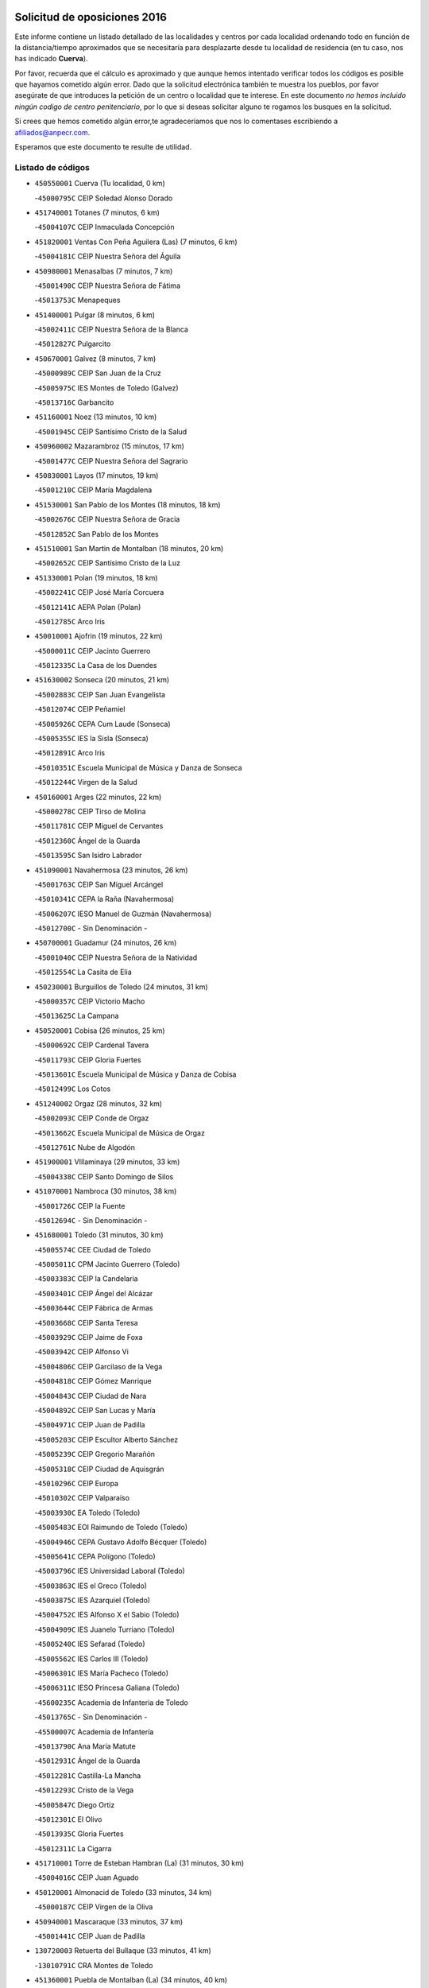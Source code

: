 

.. image:: logo.png
   :align: center

Solicitud de oposiciones 2016
======================================================

  
  
Este informe contiene un listado detallado de las localidades y centros por cada
localidad ordenando todo en función de la distancia/tiempo aproximados que se
necesitaría para desplazarte desde tu localidad de residencia (en tu caso,
nos has indicado **Cuerva**).

Por favor, recuerda que el cálculo es aproximado y que aunque hemos
intentado verificar todos los códigos es posible que hayamos cometido algún
error. Dado que la solicitud electrónica también te muestra los pueblos, por
favor asegúrate de que introduces la petición de un centro o localidad que
te interese. En este documento
*no hemos incluido ningún codigo de centro penitenciario*, por lo que si deseas
solicitar alguno te rogamos los busques en la solicitud.

Si crees que hemos cometido algún error,te agradeceríamos que nos lo comentases
escribiendo a afiliados@anpecr.com.

Esperamos que este documento te resulte de utilidad.



Listado de códigos
-------------------


- ``450550001`` Cuerva  (Tu localidad, 0 km)

  -``45000795C`` CEIP Soledad Alonso Dorado
    

- ``451740001`` Totanes  (7 minutos, 6 km)

  -``45004107C`` CEIP Inmaculada Concepción
    

- ``451820001`` Ventas Con Peña Aguilera (Las)  (7 minutos, 6 km)

  -``45004181C`` CEIP Nuestra Señora del Águila
    

- ``450980001`` Menasalbas  (7 minutos, 7 km)

  -``45001490C`` CEIP Nuestra Señora de Fátima
    

  -``45013753C`` Menapeques
    

- ``451400001`` Pulgar  (8 minutos, 6 km)

  -``45002411C`` CEIP Nuestra Señora de la Blanca
    

  -``45012827C`` Pulgarcito
    

- ``450670001`` Galvez  (8 minutos, 7 km)

  -``45000989C`` CEIP San Juan de la Cruz
    

  -``45005975C`` IES Montes de Toledo (Galvez)
    

  -``45013716C`` Garbancito
    

- ``451160001`` Noez  (13 minutos, 10 km)

  -``45001945C`` CEIP Santísimo Cristo de la Salud
    

- ``450960002`` Mazarambroz  (15 minutos, 17 km)

  -``45001477C`` CEIP Nuestra Señora del Sagrario
    

- ``450830001`` Layos  (17 minutos, 19 km)

  -``45001210C`` CEIP María Magdalena
    

- ``451530001`` San Pablo de los Montes  (18 minutos, 18 km)

  -``45002676C`` CEIP Nuestra Señora de Gracia
    

  -``45012852C`` San Pablo de los Montes
    

- ``451510001`` San Martin de Montalban  (18 minutos, 20 km)

  -``45002652C`` CEIP Santísimo Cristo de la Luz
    

- ``451330001`` Polan  (19 minutos, 18 km)

  -``45002241C`` CEIP José María Corcuera
    

  -``45012141C`` AEPA Polan (Polan)
    

  -``45012785C`` Arco Iris
    

- ``450010001`` Ajofrin  (19 minutos, 22 km)

  -``45000011C`` CEIP Jacinto Guerrero
    

  -``45012335C`` La Casa de los Duendes
    

- ``451630002`` Sonseca  (20 minutos, 21 km)

  -``45002883C`` CEIP San Juan Evangelista
    

  -``45012074C`` CEIP Peñamiel
    

  -``45005926C`` CEPA Cum Laude (Sonseca)
    

  -``45005355C`` IES la Sisla (Sonseca)
    

  -``45012891C`` Arco Iris
    

  -``45010351C`` Escuela Municipal de Música y Danza de Sonseca
    

  -``45012244C`` Virgen de la Salud
    

- ``450160001`` Arges  (22 minutos, 22 km)

  -``45000278C`` CEIP Tirso de Molina
    

  -``45011781C`` CEIP Miguel de Cervantes
    

  -``45012360C`` Ángel de la Guarda
    

  -``45013595C`` San Isidro Labrador
    

- ``451090001`` Navahermosa  (23 minutos, 26 km)

  -``45001763C`` CEIP San Miguel Arcángel
    

  -``45010341C`` CEPA la Raña (Navahermosa)
    

  -``45006207C`` IESO Manuel de Guzmán (Navahermosa)
    

  -``45012700C`` - Sin Denominación -
    

- ``450700001`` Guadamur  (24 minutos, 26 km)

  -``45001040C`` CEIP Nuestra Señora de la Natividad
    

  -``45012554C`` La Casita de Elia
    

- ``450230001`` Burguillos de Toledo  (24 minutos, 31 km)

  -``45000357C`` CEIP Victorio Macho
    

  -``45013625C`` La Campana
    

- ``450520001`` Cobisa  (26 minutos, 25 km)

  -``45000692C`` CEIP Cardenal Tavera
    

  -``45011793C`` CEIP Gloria Fuertes
    

  -``45013601C`` Escuela Municipal de Música y Danza de Cobisa
    

  -``45012499C`` Los Cotos
    

- ``451240002`` Orgaz  (28 minutos, 32 km)

  -``45002093C`` CEIP Conde de Orgaz
    

  -``45013662C`` Escuela Municipal de Música de Orgaz
    

  -``45012761C`` Nube de Algodón
    

- ``451900001`` VIllaminaya  (29 minutos, 33 km)

  -``45004338C`` CEIP Santo Domingo de Silos
    

- ``451070001`` Nambroca  (30 minutos, 38 km)

  -``45001726C`` CEIP la Fuente
    

  -``45012694C`` - Sin Denominación -
    

- ``451680001`` Toledo  (31 minutos, 30 km)

  -``45005574C`` CEE Ciudad de Toledo
    

  -``45005011C`` CPM Jacinto Guerrero (Toledo)
    

  -``45003383C`` CEIP la Candelaria
    

  -``45003401C`` CEIP Ángel del Alcázar
    

  -``45003644C`` CEIP Fábrica de Armas
    

  -``45003668C`` CEIP Santa Teresa
    

  -``45003929C`` CEIP Jaime de Foxa
    

  -``45003942C`` CEIP Alfonso Vi
    

  -``45004806C`` CEIP Garcilaso de la Vega
    

  -``45004818C`` CEIP Gómez Manrique
    

  -``45004843C`` CEIP Ciudad de Nara
    

  -``45004892C`` CEIP San Lucas y María
    

  -``45004971C`` CEIP Juan de Padilla
    

  -``45005203C`` CEIP Escultor Alberto Sánchez
    

  -``45005239C`` CEIP Gregorio Marañón
    

  -``45005318C`` CEIP Ciudad de Aquisgrán
    

  -``45010296C`` CEIP Europa
    

  -``45010302C`` CEIP Valparaíso
    

  -``45003930C`` EA Toledo (Toledo)
    

  -``45005483C`` EOI Raimundo de Toledo (Toledo)
    

  -``45004946C`` CEPA Gustavo Adolfo Bécquer (Toledo)
    

  -``45005641C`` CEPA Polígono (Toledo)
    

  -``45003796C`` IES Universidad Laboral (Toledo)
    

  -``45003863C`` IES el Greco (Toledo)
    

  -``45003875C`` IES Azarquiel (Toledo)
    

  -``45004752C`` IES Alfonso X el Sabio (Toledo)
    

  -``45004909C`` IES Juanelo Turriano (Toledo)
    

  -``45005240C`` IES Sefarad (Toledo)
    

  -``45005562C`` IES Carlos III (Toledo)
    

  -``45006301C`` IES María Pacheco (Toledo)
    

  -``45006311C`` IESO Princesa Galiana (Toledo)
    

  -``45600235C`` Academia de Infanteria de Toledo
    

  -``45013765C`` - Sin Denominación -
    

  -``45500007C`` Academia de Infantería
    

  -``45013790C`` Ana María Matute
    

  -``45012931C`` Ángel de la Guarda
    

  -``45012281C`` Castilla-La Mancha
    

  -``45012293C`` Cristo de la Vega
    

  -``45005847C`` Diego Ortiz
    

  -``45012301C`` El Olivo
    

  -``45013935C`` Gloria Fuertes
    

  -``45012311C`` La Cigarra
    

- ``451710001`` Torre de Esteban Hambran (La)  (31 minutos, 30 km)

  -``45004016C`` CEIP Juan Aguado
    

- ``450120001`` Almonacid de Toledo  (33 minutos, 34 km)

  -``45000187C`` CEIP Virgen de la Oliva
    

- ``450940001`` Mascaraque  (33 minutos, 37 km)

  -``45001441C`` CEIP Juan de Padilla
    

- ``130720003`` Retuerta del Bullaque  (33 minutos, 41 km)

  -``13010791C`` CRA Montes de Toledo
    

- ``451360001`` Puebla de Montalban (La)  (34 minutos, 40 km)

  -``45002330C`` CEIP Fernando de Rojas
    

  -``45005941C`` AEPA Puebla de Montalban (La) (Puebla de Montalban (La))
    

  -``45004739C`` IES Juan de Lucena (Puebla de Montalban (La))
    

- ``450900001`` Manzaneque  (36 minutos, 45 km)

  -``45001398C`` CEIP Álvarez de Toledo
    

  -``45012645C`` - Sin Denominación -
    

- ``451060001`` Mora  (37 minutos, 42 km)

  -``45001623C`` CEIP José Ramón Villa
    

  -``45001672C`` CEIP Fernando Martín
    

  -``45010466C`` AEPA Mora (Mora)
    

  -``45006220C`` IES Peñas Negras (Mora)
    

  -``45012670C`` - Sin Denominación -
    

  -``45012682C`` - Sin Denominación -
    

- ``452000005`` Yebenes (Los)  (38 minutos, 41 km)

  -``45004478C`` CEIP San José de Calasanz
    

  -``45012050C`` AEPA Yebenes (Los) (Yebenes (Los))
    

  -``45005689C`` IES Guadalerzas (Yebenes (Los))
    

- ``450190001`` Bargas  (38 minutos, 44 km)

  -``45000308C`` CEIP Santísimo Cristo de la Sala
    

  -``45005653C`` IES Julio Verne (Bargas)
    

  -``45012372C`` Gloria Fuertes
    

  -``45012384C`` Pinocho
    

- ``450190003`` Perdices (Las)  (38 minutos, 47 km)

  -``45011771C`` CEIP Pintor Tomás Camarero
    

- ``451220001`` Olias del Rey  (38 minutos, 50 km)

  -``45002044C`` CEIP Pedro Melendo García
    

  -``45012748C`` Árbol Mágico
    

  -``45012751C`` Bosque de los Sueños
    

- ``450030001`` Albarreal de Tajo  (41 minutos, 47 km)

  -``45000035C`` CEIP Benjamín Escalonilla
    

- ``130650005`` Torno (El)  (41 minutos, 54 km)

  -``13002356C`` CEIP Nuestra Señora de Guadalupe
    

- ``450240001`` Burujon  (42 minutos, 40 km)

  -``45000369C`` CEIP Juan XXIII
    

  -``45012402C`` - Sin Denominación -
    

- ``450620001`` Escalonilla  (42 minutos, 47 km)

  -``45000904C`` CEIP Sagrados Corazones
    

- ``451120001`` Navalmorales (Los)  (42 minutos, 47 km)

  -``45001805C`` CEIP San Francisco
    

  -``45005495C`` IES los Navalmorales (Navalmorales (Los))
    

- ``451470001`` Rielves  (42 minutos, 52 km)

  -``45002551C`` CEIP Maximina Felisa Gómez Aguero
    

- ``450320001`` Camarenilla  (42 minutos, 53 km)

  -``45000451C`` CEIP Nuestra Señora del Rosario
    

- ``451020002`` Mocejon  (42 minutos, 53 km)

  -``45001544C`` CEIP Miguel de Cervantes
    

  -``45012049C`` AEPA Mocejon (Mocejon)
    

  -``45012669C`` La Oca
    

- ``450250001`` Cabañas de la Sagra  (42 minutos, 58 km)

  -``45000370C`` CEIP San Isidro Labrador
    

  -``45013704C`` Gloria Fuertes
    

- ``450880001`` Magan  (42 minutos, 59 km)

  -``45001349C`` CEIP Santa Marina
    

  -``45013959C`` Soletes
    

- ``451890001`` VIllamiel de Toledo  (43 minutos, 48 km)

  -``45004326C`` CEIP Nuestra Señora de la Redonda
    

- ``450920001`` Marjaliza  (43 minutos, 49 km)

  -``45006037C`` CEIP San Juan
    

- ``452040001`` Yunclillos  (43 minutos, 54 km)

  -``45004594C`` CEIP Nuestra Señora de la Salud
    

- ``451960002`` VIllaseca de la Sagra  (43 minutos, 57 km)

  -``45004429C`` CEIP Virgen de las Angustias
    

- ``450180001`` Barcience  (44 minutos, 55 km)

  -``45010405C`` CEIP Santa María la Blanca
    

- ``450370001`` Carpio de Tajo (El)  (46 minutos, 50 km)

  -``45000515C`` CEIP Nuestra Señora de Ronda
    

- ``451130002`` Navalucillos (Los)  (46 minutos, 52 km)

  -``45001854C`` CEIP Nuestra Señora de las Saleras
    

- ``450770001`` Huecas  (46 minutos, 54 km)

  -``45001118C`` CEIP Gregorio Marañón
    

- ``451930001`` VIllanueva de Bogas  (46 minutos, 55 km)

  -``45004375C`` CEIP Santa Ana
    

- ``451730001`` Torrijos  (46 minutos, 59 km)

  -``45004053C`` CEIP Villa de Torrijos
    

  -``45011835C`` CEIP Lazarillo de Tormes
    

  -``45005276C`` CEPA Teresa Enríquez (Torrijos)
    

  -``45004090C`` IES Alonso de Covarrubias (Torrijos)
    

  -``45005252C`` IES Juan de Padilla (Torrijos)
    

  -``45012323C`` Cristo de la Sangre
    

  -``45012220C`` Maestro Gómez de Agüero
    

  -``45012943C`` Pequeñines
    

- ``452030001`` Yuncler  (46 minutos, 65 km)

  -``45004582C`` CEIP Remigio Laín
    

- ``451520001`` San Martin de Pusa  (47 minutos, 48 km)

  -``45013871C`` CRA Río Pusa
    

- ``450690001`` Gerindote  (47 minutos, 53 km)

  -``45001039C`` CEIP San José
    

- ``450150001`` Arcicollar  (47 minutos, 59 km)

  -``45000254C`` CEIP San Blas
    

- ``451880001`` VIllaluenga de la Sagra  (47 minutos, 64 km)

  -``45004302C`` CEIP Juan Palarea
    

  -``45006165C`` IES Castillo del Águila (VIllaluenga de la Sagra)
    

- ``451450001`` Recas  (48 minutos, 58 km)

  -``45002536C`` CEIP Cesar Cabañas Caballero
    

  -``45012131C`` IES Arcipreste de Canales (Recas)
    

  -``45013728C`` Aserrín Aserrán
    

- ``459010001`` Santo Domingo-Caudilla  (48 minutos, 64 km)

  -``45004144C`` CEIP Santa Ana
    

- ``450510001`` Cobeja  (48 minutos, 70 km)

  -``45000680C`` CEIP San Juan Bautista
    

  -``45012487C`` Los Pitufitos
    

- ``450950001`` Mata (La)  (49 minutos, 56 km)

  -``45001453C`` CEIP Severo Ochoa
    

- ``451910001`` VIllamuelas  (49 minutos, 61 km)

  -``45004341C`` CEIP Santa María Magdalena
    

- ``451750001`` Turleque  (49 minutos, 62 km)

  -``45004119C`` CEIP Fernán González
    

- ``452050001`` Yuncos  (49 minutos, 69 km)

  -``45004600C`` CEIP Nuestra Señora del Consuelo
    

  -``45010511C`` CEIP Guillermo Plaza
    

  -``45012104C`` CEIP Villa de Yuncos
    

  -``45006189C`` IES la Cañuela (Yuncos)
    

  -``45013492C`` Acuarela
    

- ``451190001`` Numancia de la Sagra  (49 minutos, 71 km)

  -``45001970C`` CEIP Santísimo Cristo de la Misericordia
    

  -``45011872C`` IES Profesor Emilio Lledó (Numancia de la Sagra)
    

  -``45012736C`` Garabatos
    

- ``139010001`` Robledo (El)  (50 minutos, 61 km)

  -``13010778C`` CRA Valle del Bullaque
    

  -``13005096C`` AEPA Robledo (El) (Robledo (El))
    

- ``450310001`` Camarena  (50 minutos, 63 km)

  -``45000448C`` CEIP María del Mar
    

  -``45011975C`` CEIP Alonso Rodríguez
    

  -``45012128C`` IES Blas de Prado (Camarena)
    

  -``45012426C`` La Abeja Maya
    

- ``451180001`` Noves  (50 minutos, 64 km)

  -``45001969C`` CEIP Nuestra Señora de la Monjia
    

  -``45012724C`` Barrio Sésamo
    

- ``451970001`` VIllasequilla  (50 minutos, 64 km)

  -``45004442C`` CEIP San Isidro Labrador
    

- ``450850001`` Lominchar  (50 minutos, 70 km)

  -``45001234C`` CEIP Ramón y Cajal
    

  -``45012621C`` Aldea Pitufa
    

- ``450360001`` Carmena  (51 minutos, 53 km)

  -``45000503C`` CEIP Cristo de la Cueva
    

- ``450780001`` Huerta de Valdecarabanos  (51 minutos, 66 km)

  -``45001121C`` CEIP Virgen del Rosario de Pastores
    

  -``45012578C`` Garabatos
    

- ``451660001`` Tembleque  (51 minutos, 66 km)

  -``45003361C`` CEIP Antonia González
    

  -``45012918C`` Cervantes II
    

- ``130650002`` Porzuna  (51 minutos, 67 km)

  -``13002320C`` CEIP Nuestra Señora del Rosario
    

  -``13005084C`` AEPA Porzuna (Porzuna)
    

  -``13005199C`` IES Ribera del Bullaque (Porzuna)
    

  -``13011473C`` Caramelo
    

- ``450040001`` Alcabon  (51 minutos, 67 km)

  -``45000047C`` CEIP Nuestra Señora de la Aurora
    

- ``450530001`` Consuegra  (51 minutos, 70 km)

  -``45000710C`` CEIP Santísimo Cristo de la Vera Cruz
    

  -``45000722C`` CEIP Miguel de Cervantes
    

  -``45004880C`` CEPA Castillo de Consuegra (Consuegra)
    

  -``45000734C`` IES Consaburum (Consuegra)
    

  -``45014083C`` - Sin Denominación -
    

- ``450140001`` Añover de Tajo  (51 minutos, 71 km)

  -``45000230C`` CEIP Conde de Mayalde
    

  -``45006049C`` IES San Blas (Añover de Tajo)
    

  -``45012359C`` - Sin Denominación -
    

  -``45013881C`` Puliditos
    

- ``450890002`` Malpica de Tajo  (52 minutos, 60 km)

  -``45001374C`` CEIP Fulgencio Sánchez Cabezudo
    

- ``451770001`` Urda  (52 minutos, 66 km)

  -``45004132C`` CEIP Santo Cristo
    

  -``45012979C`` Blasa Ruíz
    

- ``450910001`` Maqueda  (52 minutos, 70 km)

  -``45001416C`` CEIP Don Álvaro de Luna
    

- ``450660001`` Fuensalida  (53 minutos, 60 km)

  -``45000977C`` CEIP Tomás Romojaro
    

  -``45011801C`` CEIP Condes de Fuensalida
    

  -``45011719C`` AEPA Fuensalida (Fuensalida)
    

  -``45005665C`` IES Aldebarán (Fuensalida)
    

  -``45011914C`` Maestro Vicente Rodríguez
    

  -``45013534C`` Zapatitos
    

- ``450560001`` Chozas de Canales  (53 minutos, 68 km)

  -``45000801C`` CEIP Santa María Magdalena
    

  -``45012475C`` Pepito Conejo
    

- ``450810001`` Illescas  (53 minutos, 77 km)

  -``45001167C`` CEIP Martín Chico
    

  -``45005343C`` CEIP la Constitución
    

  -``45010454C`` CEIP Ilarcuris
    

  -``45011999C`` CEIP Clara Campoamor
    

  -``45005914C`` CEPA Pedro Gumiel (Illescas)
    

  -``45004788C`` IES Juan de Padilla (Illescas)
    

  -``45005987C`` IES Condestable Álvaro de Luna (Illescas)
    

  -``45012581C`` Canicas
    

  -``45012591C`` Truke
    

- ``450810008`` Señorio de Illescas (El)  (53 minutos, 77 km)

  -``45012190C`` CEIP el Greco
    

- ``452010001`` Yeles  (53 minutos, 78 km)

  -``45004533C`` CEIP San Antonio
    

  -``45013066C`` Rocinante
    

- ``451340001`` Portillo de Toledo  (54 minutos, 61 km)

  -``45002251C`` CEIP Conde de Ruiseñada
    

- ``450470001`` Cedillo del Condado  (54 minutos, 75 km)

  -``45000631C`` CEIP Nuestra Señora de la Natividad
    

  -``45012463C`` Pompitas
    

- ``451280001`` Pantoja  (54 minutos, 76 km)

  -``45002196C`` CEIP Marqueses de Manzanedo
    

  -``45012773C`` - Sin Denominación -
    

- ``451270001`` Palomeque  (55 minutos, 76 km)

  -``45002184C`` CEIP San Juan Bautista
    

- ``450870001`` Madridejos  (55 minutos, 77 km)

  -``45012062C`` CEE Mingoliva
    

  -``45001313C`` CEIP Garcilaso de la Vega
    

  -``45005185C`` CEIP Santa Ana
    

  -``45010478C`` AEPA Madridejos (Madridejos)
    

  -``45001337C`` IES Valdehierro (Madridejos)
    

  -``45012633C`` - Sin Denominación -
    

  -``45011720C`` Escuela Municipal de Música y Danza de Madridejos
    

  -``45013522C`` Juan Vicente Camacho
    

- ``451430001`` Quismondo  (55 minutos, 77 km)

  -``45002512C`` CEIP Pedro Zamorano
    

- ``450390001`` Carriches  (56 minutos, 59 km)

  -``45000540C`` CEIP Doctor Cesar González Gómez
    

- ``450460001`` Cebolla  (56 minutos, 64 km)

  -``45000621C`` CEIP Nuestra Señora de la Antigua
    

  -``45006062C`` IES Arenales del Tajo (Cebolla)
    

- ``450580001`` Domingo Perez  (56 minutos, 67 km)

  -``45011756C`` CRA Campos de Castilla
    

- ``451570003`` Santa Cruz del Retamar  (56 minutos, 74 km)

  -``45002767C`` CEIP Nuestra Señora de la Paz
    

- ``451580001`` Santa Olalla  (57 minutos, 66 km)

  -``45002779C`` CEIP Nuestra Señora de la Piedad
    

- ``451490001`` Romeral (El)  (57 minutos, 72 km)

  -``45002627C`` CEIP Silvano Cirujano
    

- ``452020001`` Yepes  (57 minutos, 73 km)

  -``45004557C`` CEIP Rafael García Valiño
    

  -``45006177C`` IES Carpetania (Yepes)
    

  -``45013078C`` Fuentearriba
    

- ``450020001`` Alameda de la Sagra  (57 minutos, 77 km)

  -``45000023C`` CEIP Nuestra Señora de la Asunción
    

  -``45012347C`` El Jardín de los Sueños
    

- ``450340001`` Camuñas  (57 minutos, 86 km)

  -``45000485C`` CEIP Cardenal Cisneros
    

- ``450380001`` Carranque  (57 minutos, 88 km)

  -``45000527C`` CEIP Guadarrama
    

  -``45012098C`` CEIP Villa de Materno
    

  -``45011859C`` IES Libertad (Carranque)
    

  -``45012438C`` Garabatos
    

- ``130490001`` Horcajo de los Montes  (58 minutos, 71 km)

  -``13010766C`` CRA San Isidro
    

  -``13005217C`` IES Montes de Cabañeros (Horcajo de los Montes)
    

- ``451990001`` VIso de San Juan (El)  (58 minutos, 78 km)

  -``45004466C`` CEIP Fernando de Alarcón
    

  -``45011987C`` CEIP Miguel Delibes
    

- ``450500001`` Ciruelos  (58 minutos, 82 km)

  -``45000679C`` CEIP Santísimo Cristo de la Misericordia
    

- ``450640001`` Esquivias  (58 minutos, 83 km)

  -``45000931C`` CEIP Miguel de Cervantes
    

  -``45011963C`` CEIP Catalina de Palacios
    

  -``45010387C`` IES Alonso Quijada (Esquivias)
    

  -``45012542C`` Sancho Panza
    

- ``451830001`` Ventas de Retamosa (Las)  (59 minutos, 71 km)

  -``45004201C`` CEIP Santiago Paniego
    

- ``450710001`` Guardia (La)  (59 minutos, 77 km)

  -``45001052C`` CEIP Valentín Escobar
    

- ``451760001`` Ugena  (59 minutos, 81 km)

  -``45004120C`` CEIP Miguel de Cervantes
    

  -``45011847C`` CEIP Tres Torres
    

  -``45012955C`` Los Peques
    

- ``450480001`` Cerralbos (Los)  (1h, 68 km)

  -``45011768C`` CRA Entrerríos
    

- ``130440003`` Fuente el Fresno  (1h, 82 km)

  -``13001650C`` CEIP Miguel Delibes
    

  -``13012180C`` Mundo Infantil
    

- ``450760001`` Hormigos  (1h, 82 km)

  -``45001091C`` CEIP Virgen de la Higuera
    

- ``450400001`` Casar de Escalona (El)  (1h, 86 km)

  -``45000552C`` CEIP Nuestra Señora de Hortum Sancho
    

- ``450210001`` Borox  (1h, 87 km)

  -``45000321C`` CEIP Nuestra Señora de la Salud
    

- ``130700001`` Puerto Lapice  (1h, 92 km)

  -``13002435C`` CEIP Juan Alcaide
    

- ``450410001`` Casarrubios del Monte  (1h 1min, 88 km)

  -``45000576C`` CEIP San Juan de Dios
    

  -``45012451C`` Arco Iris
    

- ``450060001`` Alcaudete de la Jara  (1h 2min, 71 km)

  -``45000096C`` CEIP Rufino Mansi
    

- ``451230001`` Ontigola  (1h 2min, 80 km)

  -``45002056C`` CEIP Virgen del Rosario
    

  -``45013819C`` - Sin Denominación -
    

- ``451370001`` Pueblanueva (La)  (1h 3min, 76 km)

  -``45002366C`` CEIP San Isidro
    

- ``130060001`` Alcoba  (1h 3min, 79 km)

  -``13000256C`` CEIP Don Rodrigo
    

- ``130620001`` Picon  (1h 4min, 83 km)

  -``13002204C`` CEIP José María del Moral
    

- ``450610001`` Escalona  (1h 4min, 83 km)

  -``45000898C`` CEIP Inmaculada Concepción
    

  -``45006074C`` IES Lazarillo de Tormes (Escalona)
    

- ``450840001`` Lillo  (1h 4min, 83 km)

  -``45001222C`` CEIP Marcelino Murillo
    

  -``45012611C`` Tris-Tras
    

- ``451210001`` Ocaña  (1h 4min, 87 km)

  -``45002020C`` CEIP San José de Calasanz
    

  -``45012177C`` CEIP Pastor Poeta
    

  -``45005631C`` CEPA Gutierre de Cárdenas (Ocaña)
    

  -``45004685C`` IES Alonso de Ercilla (Ocaña)
    

  -``45004791C`` IES Miguel Hernández (Ocaña)
    

  -``45013731C`` - Sin Denominación -
    

  -``45012232C`` Mesa de Ocaña
    

- ``451610003`` Seseña  (1h 4min, 89 km)

  -``45002809C`` CEIP Gabriel Uriarte
    

  -``45010442C`` CEIP Sisius
    

  -``45011823C`` CEIP Juan Carlos I
    

  -``45005677C`` IES Margarita Salas (Seseña)
    

  -``45006244C`` IES las Salinas (Seseña)
    

  -``45012888C`` Pequeñines
    

- ``451610004`` Seseña Nuevo  (1h 4min, 89 km)

  -``45002810C`` CEIP Fernando de Rojas
    

  -``45010363C`` CEIP Gloria Fuertes
    

  -``45011951C`` CEIP el Quiñón
    

  -``45010399C`` CEPA Seseña Nuevo (Seseña Nuevo)
    

  -``45012876C`` Burbujas
    

- ``130470001`` Herencia  (1h 4min, 97 km)

  -``13001698C`` CEIP Carrasco Alcalde
    

  -``13005023C`` AEPA Herencia (Herencia)
    

  -``13004729C`` IES Hermógenes Rodríguez (Herencia)
    

  -``13011369C`` - Sin Denominación -
    

  -``13010882C`` Escuela Municipal de Música y Danza de Herencia
    

- ``451870001`` VIllafranca de los Caballeros  (1h 4min, 98 km)

  -``45004296C`` CEIP Miguel de Cervantes
    

  -``45006153C`` IESO la Falcata (VIllafranca de los Caballeros)
    

- ``130630002`` Piedrabuena  (1h 5min, 83 km)

  -``13002228C`` CEIP Miguel de Cervantes
    

  -``13003971C`` CEIP Luis Vives
    

  -``13009582C`` CEPA Montes Norte (Piedrabuena)
    

  -``13005308C`` IES Mónico Sánchez (Piedrabuena)
    

- ``450450001`` Cazalegas  (1h 5min, 98 km)

  -``45000606C`` CEIP Miguel de Cervantes
    

  -``45013613C`` - Sin Denominación -
    

- ``130500001`` Labores (Las)  (1h 5min, 100 km)

  -``13001753C`` CEIP San José de Calasanz
    

- ``451800001`` Valmojado  (1h 6min, 78 km)

  -``45004168C`` CEIP Santo Domingo de Guzmán
    

  -``45012165C`` AEPA Valmojado (Valmojado)
    

  -``45006141C`` IES Cañada Real (Valmojado)
    

- ``130360002`` Cortijos de Arriba  (1h 6min, 79 km)

  -``13001443C`` CEIP Nuestra Señora de las Mercedes
    

- ``450590001`` Dosbarrios  (1h 6min, 81 km)

  -``45000862C`` CEIP San Isidro Labrador
    

  -``45014034C`` Garabatos
    

- ``450130001`` Almorox  (1h 6min, 90 km)

  -``45000229C`` CEIP Silvano Cirujano
    

- ``450410002`` Calypo Fado  (1h 7min, 83 km)

  -``45010375C`` CEIP Calypo
    

- ``451850001`` VIllacañas  (1h 7min, 83 km)

  -``45004259C`` CEIP Santa Bárbara
    

  -``45010338C`` AEPA VIllacañas (VIllacañas)
    

  -``45004272C`` IES Garcilaso de la Vega (VIllacañas)
    

  -``45005321C`` IES Enrique de Arfe (VIllacañas)
    

- ``450200001`` Belvis de la Jara  (1h 8min, 79 km)

  -``45000311C`` CEIP Fernando Jiménez de Gregorio
    

  -``45006050C`` IESO la Jara (Belvis de la Jara)
    

  -``45013546C`` - Sin Denominación -
    

- ``130520003`` Malagon  (1h 8min, 92 km)

  -``13001790C`` CEIP Cañada Real
    

  -``13001819C`` CEIP Santa Teresa
    

  -``13005035C`` AEPA Malagon (Malagon)
    

  -``13004730C`` IES Estados del Duque (Malagon)
    

  -``13011141C`` Santa Teresa de Jesús
    

- ``130970001`` VIllarta de San Juan  (1h 8min, 103 km)

  -``13003555C`` CEIP Nuestra Señora de la Paz
    

- ``450990001`` Mentrida  (1h 9min, 89 km)

  -``45001507C`` CEIP Luis Solana
    

  -``45011860C`` IES Antonio Jiménez-Landi (Mentrida)
    

- ``130340001`` Casas (Las)  (1h 9min, 90 km)

  -``13003774C`` CEIP Nuestra Señora del Rosario
    

- ``451150001`` Noblejas  (1h 9min, 95 km)

  -``45001908C`` CEIP Santísimo Cristo de las Injurias
    

  -``45012037C`` AEPA Noblejas (Noblejas)
    

  -``45012712C`` Rosa Sensat
    

- ``450720002`` Membrillo (El)  (1h 10min, 82 km)

  -``45005124C`` CEIP Ortega Pérez
    

- ``130180001`` Arenas de San Juan  (1h 10min, 106 km)

  -``13000694C`` CEIP San Bernabé
    

- ``130050002`` Alcazar de San Juan  (1h 10min, 110 km)

  -``13000104C`` CEIP el Santo
    

  -``13000116C`` CEIP Juan de Austria
    

  -``13000128C`` CEIP Jesús Ruiz de la Fuente
    

  -``13000131C`` CEIP Santa Clara
    

  -``13003828C`` CEIP Alces
    

  -``13004092C`` CEIP Pablo Ruiz Picasso
    

  -``13004870C`` CEIP Gloria Fuertes
    

  -``13010900C`` CEIP Jardín de Arena
    

  -``13004705C`` EOI la Equidad (Alcazar de San Juan)
    

  -``13004055C`` CEPA Enrique Tierno Galván (Alcazar de San Juan)
    

  -``13000219C`` IES Miguel de Cervantes Saavedra (Alcazar de San Juan)
    

  -``13000220C`` IES Juan Bosco (Alcazar de San Juan)
    

  -``13004687C`` IES María Zambrano (Alcazar de San Juan)
    

  -``13012121C`` - Sin Denominación -
    

  -``13011242C`` El Tobogán
    

  -``13011060C`` El Torreón
    

  -``13010870C`` Escuela Municipal de Música y Danza de Alcázar de San Juan
    

- ``450720001`` Herencias (Las)  (1h 11min, 85 km)

  -``45001064C`` CEIP Vera Cruz
    

- ``451170001`` Nombela  (1h 12min, 92 km)

  -``45001957C`` CEIP Cristo de la Nava
    

- ``451860001`` VIlla de Don Fadrique (La)  (1h 12min, 95 km)

  -``45004284C`` CEIP Ramón y Cajal
    

  -``45010508C`` IESO Leonor de Guzmán (VIlla de Don Fadrique (La))
    

- ``450540001`` Corral de Almaguer  (1h 12min, 96 km)

  -``45000783C`` CEIP Nuestra Señora de la Muela
    

  -``45005801C`` IES la Besana (Corral de Almaguer)
    

  -``45012517C`` - Sin Denominación -
    

- ``130400001`` Fernan Caballero  (1h 12min, 98 km)

  -``13001601C`` CEIP Manuel Sastre Velasco
    

  -``13012167C`` Concha Mera
    

- ``451950001`` VIllarrubia de Santiago  (1h 12min, 101 km)

  -``45004399C`` CEIP Nuestra Señora del Castellar
    

- ``451650006`` Talavera de la Reina  (1h 13min, 86 km)

  -``45005811C`` CEE Bios
    

  -``45002950C`` CEIP Federico García Lorca
    

  -``45002986C`` CEIP Santa María
    

  -``45003139C`` CEIP Nuestra Señora del Prado
    

  -``45003140C`` CEIP Fray Hernando de Talavera
    

  -``45003152C`` CEIP San Ildefonso
    

  -``45003164C`` CEIP San Juan de Dios
    

  -``45004624C`` CEIP Hernán Cortés
    

  -``45004831C`` CEIP José Bárcena
    

  -``45004855C`` CEIP Antonio Machado
    

  -``45005197C`` CEIP Pablo Iglesias
    

  -``45013583C`` CEIP Bartolomé Nicolau
    

  -``45005057C`` EA Talavera (Talavera de la Reina)
    

  -``45005537C`` EOI Talavera de la Reina (Talavera de la Reina)
    

  -``45004958C`` CEPA Río Tajo (Talavera de la Reina)
    

  -``45003255C`` IES Padre Juan de Mariana (Talavera de la Reina)
    

  -``45003267C`` IES Juan Antonio Castro (Talavera de la Reina)
    

  -``45003279C`` IES San Isidro (Talavera de la Reina)
    

  -``45004740C`` IES Gabriel Alonso de Herrera (Talavera de la Reina)
    

  -``45005461C`` IES Puerta de Cuartos (Talavera de la Reina)
    

  -``45005471C`` IES Ribera del Tajo (Talavera de la Reina)
    

  -``45014101C`` Conservatorio Profesional de Música de Talavera de la Reina
    

  -``45012256C`` El Alfar
    

  -``45000618C`` Eusebio Rubalcaba
    

  -``45012268C`` Julián Besteiro
    

  -``45012271C`` Santo Ángel de la Guarda
    

- ``451540001`` San Roman de los Montes  (1h 13min, 92 km)

  -``45010417C`` CEIP Nuestra Señora del Buen Camino
    

- ``130960001`` VIllarrubia de los Ojos  (1h 13min, 97 km)

  -``13003521C`` CEIP Rufino Blanco
    

  -``13003658C`` CEIP Virgen de la Sierra
    

  -``13005060C`` AEPA VIllarrubia de los Ojos (VIllarrubia de los Ojos)
    

  -``13004900C`` IES Guadiana (VIllarrubia de los Ojos)
    

- ``451980001`` VIllatobas  (1h 13min, 105 km)

  -``45004454C`` CEIP Sagrado Corazón de Jesús
    

- ``139040001`` Llanos del Caudillo  (1h 14min, 119 km)

  -``13003749C`` CEIP el Oasis
    

- ``130070001`` Alcolea de Calatrava  (1h 15min, 92 km)

  -``13000293C`` CEIP Tomasa Gallardo
    

  -``13005072C`` AEPA Alcolea de Calatrava (Alcolea de Calatrava)
    

  -``13012064C`` - Sin Denominación -
    

- ``451570001`` Calalberche  (1h 16min, 94 km)

  -``45011811C`` CEIP Ribera del Alberche
    

- ``130510003`` Luciana  (1h 16min, 96 km)

  -``13001765C`` CEIP Isabel la Católica
    

- ``130340004`` Valverde  (1h 16min, 99 km)

  -``13001421C`` CEIP Alarcos
    

- ``450680001`` Garciotun  (1h 16min, 105 km)

  -``45001027C`` CEIP Santa María Magdalena
    

- ``130280002`` Campo de Criptana  (1h 16min, 118 km)

  -``13004717C`` CPM Alcázar de San Juan-Campo de Criptana (Campo de
    

  -``13000943C`` CEIP Virgen de la Paz
    

  -``13000955C`` CEIP Virgen de Criptana
    

  -``13000967C`` CEIP Sagrado Corazón
    

  -``13003968C`` CEIP Domingo Miras
    

  -``13005011C`` AEPA Campo de Criptana (Campo de Criptana)
    

  -``13001005C`` IES Isabel Perillán y Quirós (Campo de Criptana)
    

  -``13011023C`` Escuela Municipal de Musica y Danza de Campo de Criptana
    

  -``13011096C`` Los Gigantes
    

  -``13011333C`` Los Quijotes
    

- ``451080001`` Nava de Ricomalillo (La)  (1h 17min, 95 km)

  -``45010430C`` CRA Montes de Toledo
    

- ``450970001`` Mejorada  (1h 17min, 98 km)

  -``45010429C`` CRA Ribera del Guadyerbas
    

- ``130210001`` Arroba de los Montes  (1h 18min, 96 km)

  -``13010754C`` CRA Río San Marcos
    

- ``451410001`` Quero  (1h 18min, 112 km)

  -``45002421C`` CEIP Santiago Cabañas
    

  -``45012839C`` - Sin Denominación -
    

- ``130050003`` Cinco Casas  (1h 18min, 121 km)

  -``13012052C`` CRA Alciares
    

- ``451650005`` Gamonal  (1h 19min, 103 km)

  -``45002962C`` CEIP Don Cristóbal López
    

  -``45013649C`` Gamonital
    

- ``451350001`` Puebla de Almoradiel (La)  (1h 19min, 104 km)

  -``45002287C`` CEIP Ramón y Cajal
    

  -``45012153C`` AEPA Puebla de Almoradiel (La) (Puebla de Almoradiel (La))
    

  -``45006116C`` IES Aldonza Lorenzo (Puebla de Almoradiel (La))
    

- ``451650007`` Talavera la Nueva  (1h 20min, 102 km)

  -``45003358C`` CEIP San Isidro
    

  -``45012906C`` Dulcinea
    

- ``451810001`` Velada  (1h 20min, 105 km)

  -``45004171C`` CEIP Andrés Arango
    

- ``451440001`` Real de San VIcente (El)  (1h 21min, 91 km)

  -``45014022C`` CRA Real de San Vicente
    

- ``451560001`` Santa Cruz de la Zarza  (1h 21min, 118 km)

  -``45002721C`` CEIP Eduardo Palomo Rodríguez
    

  -``45006190C`` IESO Velsinia (Santa Cruz de la Zarza)
    

  -``45012864C`` - Sin Denominación -
    

- ``450280002`` Calera y Chozas  (1h 22min, 92 km)

  -``45000412C`` CEIP Santísimo Cristo de Chozas
    

  -``45012414C`` Maestro Don Antonio Fernández
    

- ``130340002`` Ciudad Real  (1h 22min, 98 km)

  -``13001224C`` CEE Puerta de Santa María
    

  -``13004341C`` CPM Marcos Redondo (Ciudad Real)
    

  -``13001078C`` CEIP Alcalde José Cruz Prado
    

  -``13001091C`` CEIP Pérez Molina
    

  -``13001108C`` CEIP Ciudad Jardín
    

  -``13001111C`` CEIP Ángel Andrade
    

  -``13001121C`` CEIP Dulcinea del Toboso
    

  -``13001157C`` CEIP José María de la Fuente
    

  -``13001169C`` CEIP Jorge Manrique
    

  -``13001170C`` CEIP Pío XII
    

  -``13001391C`` CEIP Carlos Eraña
    

  -``13003889C`` CEIP Miguel de Cervantes
    

  -``13003890C`` CEIP Juan Alcaide
    

  -``13004389C`` CEIP Carlos Vázquez
    

  -``13004444C`` CEIP Ferroviario
    

  -``13004651C`` CEIP Cristóbal Colón
    

  -``13004754C`` CEIP Santo Tomás de Villanueva Nº 16
    

  -``13004857C`` CEIP María de Pacheco
    

  -``13004882C`` CEIP Alcalde José Maestro
    

  -``13009466C`` CEIP Don Quijote
    

  -``13001406C`` EA Pedro Almodóvar (Ciudad Real)
    

  -``13004134C`` EOI Prado de Alarcos (Ciudad Real)
    

  -``13004067C`` CEPA Antonio Gala (Ciudad Real)
    

  -``13001327C`` IES Maestre de Calatrava (Ciudad Real)
    

  -``13001339C`` IES Maestro Juan de Ávila (Ciudad Real)
    

  -``13001340C`` IES Santa María de Alarcos (Ciudad Real)
    

  -``13003920C`` IES Hernán Pérez del Pulgar (Ciudad Real)
    

  -``13004456C`` IES Torreón del Alcázar (Ciudad Real)
    

  -``13004675C`` IES Atenea (Ciudad Real)
    

  -``13003683C`` Deleg Prov Educación Ciudad Real
    

  -``9555C`` Int. fuera provincia
    

  -``13010274C`` UO Ciudad Jardin
    

  -``45011707C`` UO CEE Ciudad de Toledo
    

  -``13011102C`` Alfonso X
    

  -``13011114C`` El Lirio
    

  -``13011370C`` La Flauta Mágica
    

  -``13011382C`` La Granja
    

- ``450270001`` Cabezamesada  (1h 22min, 105 km)

  -``45000394C`` CEIP Alonso de Cárdenas
    

- ``450280001`` Alberche del Caudillo  (1h 22min, 107 km)

  -``45000400C`` CEIP San Isidro
    

- ``130640001`` Poblete  (1h 23min, 106 km)

  -``13002290C`` CEIP la Alameda
    

- ``130530003`` Manzanares  (1h 23min, 132 km)

  -``13001923C`` CEIP Divina Pastora
    

  -``13001935C`` CEIP Altagracia
    

  -``13003853C`` CEIP la Candelaria
    

  -``13004390C`` CEIP Enrique Tierno Galván
    

  -``13004079C`` CEPA San Blas (Manzanares)
    

  -``13001984C`` IES Pedro Álvarez Sotomayor (Manzanares)
    

  -``13003798C`` IES Azuer (Manzanares)
    

  -``13011400C`` - Sin Denominación -
    

  -``13009594C`` Guillermo Calero
    

  -``13011151C`` La Ínsula
    

- ``130670001`` Pozuelos de Calatrava (Los)  (1h 24min, 102 km)

  -``13002371C`` CEIP Santa Quiteria
    

- ``130310001`` Carrion de Calatrava  (1h 24min, 112 km)

  -``13001030C`` CEIP Nuestra Señora de la Encarnación
    

  -``13011345C`` Clara Campoamor
    

- ``451380001`` Puente del Arzobispo (El)  (1h 25min, 102 km)

  -``45013984C`` CRA Villas del Tajo
    

- ``130390001`` Daimiel  (1h 25min, 126 km)

  -``13001479C`` CEIP San Isidro
    

  -``13001480C`` CEIP Infante Don Felipe
    

  -``13001492C`` CEIP la Espinosa
    

  -``13004572C`` CEIP Calatrava
    

  -``13004663C`` CEIP Albuera
    

  -``13004641C`` CEPA Miguel de Cervantes (Daimiel)
    

  -``13001595C`` IES Ojos del Guadiana (Daimiel)
    

  -``13003737C`` IES Juan D&#39;Opazo (Daimiel)
    

  -``13009508C`` Escuela Municipal de Música y Danza de Daimiel
    

  -``13011126C`` Sancho
    

  -``13011138C`` Virgen de las Cruces
    

- ``451010001`` Miguel Esteban  (1h 26min, 113 km)

  -``45001532C`` CEIP Cervantes
    

  -``45006098C`` IESO Juan Patiño Torres (Miguel Esteban)
    

  -``45012657C`` La Abejita
    

- ``130820002`` Tomelloso  (1h 26min, 138 km)

  -``13004080C`` CEE Ponce de León
    

  -``13003038C`` CEIP Miguel de Cervantes
    

  -``13003041C`` CEIP José María del Moral
    

  -``13003051C`` CEIP Carmelo Cortés
    

  -``13003075C`` CEIP Doña Crisanta
    

  -``13003087C`` CEIP José Antonio
    

  -``13003762C`` CEIP San José de Calasanz
    

  -``13003981C`` CEIP Embajadores
    

  -``13003993C`` CEIP San Isidro
    

  -``13004109C`` CEIP San Antonio
    

  -``13004328C`` CEIP Almirante Topete
    

  -``13004948C`` CEIP Virgen de las Viñas
    

  -``13009478C`` CEIP Felix Grande
    

  -``13004122C`` EA Antonio López (Tomelloso)
    

  -``13004742C`` EOI Mar de VIñas (Tomelloso)
    

  -``13004559C`` CEPA Simienza (Tomelloso)
    

  -``13003129C`` IES Eladio Cabañero (Tomelloso)
    

  -``13003130C`` IES Francisco García Pavón (Tomelloso)
    

  -``13004821C`` IES Airén (Tomelloso)
    

  -``13005345C`` IES Alto Guadiana (Tomelloso)
    

  -``13004419C`` Conservatorio Municipal de Música
    

  -``13011199C`` Dulcinea
    

  -``13012027C`` Lorencete
    

  -``13011515C`` Mediodía
    

- ``451420001`` Quintanar de la Orden  (1h 27min, 112 km)

  -``45002457C`` CEIP Cristóbal Colón
    

  -``45012001C`` CEIP Antonio Machado
    

  -``45005288C`` CEPA Luis VIves (Quintanar de la Orden)
    

  -``45002470C`` IES Infante Don Fadrique (Quintanar de la Orden)
    

  -``45004867C`` IES Alonso Quijano (Quintanar de la Orden)
    

  -``45012840C`` Pim Pon
    

- ``130190001`` Argamasilla de Alba  (1h 27min, 135 km)

  -``13000700C`` CEIP Divino Maestro
    

  -``13000712C`` CEIP Nuestra Señora de Peñarroya
    

  -``13003831C`` CEIP Azorín
    

  -``13005151C`` AEPA Argamasilla de Alba (Argamasilla de Alba)
    

  -``13005278C`` IES VIcente Cano (Argamasilla de Alba)
    

  -``13011308C`` Alba
    

- ``130870002`` Consolacion  (1h 27min, 144 km)

  -``13003348C`` CEIP Virgen de Consolación
    

- ``450330001`` Campillo de la Jara (El)  (1h 28min, 105 km)

  -``45006271C`` CRA la Jara
    

- ``130830001`` Torralba de Calatrava  (1h 28min, 113 km)

  -``13003142C`` CEIP Cristo del Consuelo
    

  -``13011527C`` El Arca de los Sueños
    

  -``13012040C`` Escuela de Música de Torralba de Calatrava
    

- ``130610001`` Pedro Muñoz  (1h 28min, 134 km)

  -``13002162C`` CEIP María Luisa Cañas
    

  -``13002174C`` CEIP Nuestra Señora de los Ángeles
    

  -``13004331C`` CEIP Maestro Juan de Ávila
    

  -``13011011C`` CEIP Hospitalillo
    

  -``13010808C`` AEPA Pedro Muñoz (Pedro Muñoz)
    

  -``13004781C`` IES Isabel Martínez Buendía (Pedro Muñoz)
    

  -``13011461C`` - Sin Denominación -
    

- ``130560001`` Miguelturra  (1h 29min, 102 km)

  -``13002061C`` CEIP el Pradillo
    

  -``13002071C`` CEIP Santísimo Cristo de la Misericordia
    

  -``13004973C`` CEIP Benito Pérez Galdós
    

  -``13009521C`` CEIP Clara Campoamor
    

  -``13005047C`` AEPA Miguelturra (Miguelturra)
    

  -``13004808C`` IES Campo de Calatrava (Miguelturra)
    

  -``13011424C`` - Sin Denominación -
    

  -``13011606C`` Escuela Municipal de Música de Miguelturra
    

  -``13012118C`` Municipal Nº 2
    

- ``451140001`` Navamorcuende  (1h 29min, 108 km)

  -``45006268C`` CRA Sierra de San Vicente
    

- ``451920001`` VIllanueva de Alcardete  (1h 29min, 115 km)

  -``45004363C`` CEIP Nuestra Señora de la Piedad
    

- ``130540001`` Membrilla  (1h 29min, 139 km)

  -``13001996C`` CEIP Virgen del Espino
    

  -``13002009C`` CEIP San José de Calasanz
    

  -``13005102C`` AEPA Membrilla (Membrilla)
    

  -``13005291C`` IES Marmaria (Membrilla)
    

  -``13011412C`` Lope de Vega
    

- ``451250002`` Oropesa  (1h 30min, 125 km)

  -``45002123C`` CEIP Martín Gallinar
    

  -``45004727C`` IES Alonso de Orozco (Oropesa)
    

  -``45013960C`` María Arnús
    

- ``162030001`` Tarancon  (1h 30min, 133 km)

  -``16002321C`` CEIP Duque de Riánsares
    

  -``16004443C`` CEIP Gloria Fuertes
    

  -``16003657C`` CEPA Altomira (Tarancon)
    

  -``16004534C`` IES la Hontanilla (Tarancon)
    

  -``16009453C`` Nuestra Señora de Riansares
    

  -``16009660C`` San Isidro
    

  -``16009672C`` Santa Quiteria
    

- ``161060001`` Horcajo de Santiago  (1h 31min, 114 km)

  -``16001314C`` CEIP José Montalvo
    

  -``16004352C`` AEPA Horcajo de Santiago (Horcajo de Santiago)
    

  -``16004492C`` IES Orden de Santiago (Horcajo de Santiago)
    

  -``16009544C`` Hervás y Panduro
    

- ``451300001`` Parrillas  (1h 31min, 120 km)

  -``45002202C`` CEIP Nuestra Señora de la Luz
    

- ``451670001`` Toboso (El)  (1h 31min, 121 km)

  -``45003371C`` CEIP Miguel de Cervantes
    

- ``450820001`` Lagartera  (1h 31min, 126 km)

  -``45001192C`` CEIP Jacinto Guerrero
    

  -``45012608C`` El Castillejo
    

- ``450070001`` Alcolea de Tajo  (1h 32min, 105 km)

  -``45012086C`` CRA Río Tajo
    

- ``130790001`` Solana (La)  (1h 32min, 145 km)

  -``13002927C`` CEIP Sagrado Corazón
    

  -``13002939C`` CEIP Romero Peña
    

  -``13002940C`` CEIP el Santo
    

  -``13004833C`` CEIP el Humilladero
    

  -``13004894C`` CEIP Javier Paulino Pérez
    

  -``13010912C`` CEIP la Moheda
    

  -``13011001C`` CEIP Federico Romero
    

  -``13002976C`` IES Modesto Navarro (Solana (La))
    

  -``13010924C`` IES Clara Campoamor (Solana (La))
    

- ``130350001`` Corral de Calatrava  (1h 33min, 111 km)

  -``13001431C`` CEIP Nuestra Señora de la Paz
    

- ``160860001`` Fuente de Pedro Naharro  (1h 33min, 140 km)

  -``16004182C`` CRA Retama
    

  -``16009891C`` Rosa León
    

- ``450300001`` Calzada de Oropesa (La)  (1h 34min, 133 km)

  -``45012189C`` CRA Campo Arañuelo
    

- ``130660001`` Pozuelo de Calatrava  (1h 35min, 112 km)

  -``13002368C`` CEIP José María de la Fuente
    

  -``13005059C`` AEPA Pozuelo de Calatrava (Pozuelo de Calatrava)
    

- ``130740001`` San Carlos del Valle  (1h 35min, 155 km)

  -``13002824C`` CEIP San Juan Bosco
    

- ``451100001`` Navalcan  (1h 36min, 123 km)

  -``45001787C`` CEIP Blas Tello
    

- ``162490001`` VIllamayor de Santiago  (1h 36min, 126 km)

  -``16002781C`` CEIP Gúzquez
    

  -``16004364C`` AEPA VIllamayor de Santiago (VIllamayor de Santiago)
    

  -``16004510C`` IESO Ítaca (VIllamayor de Santiago)
    

- ``161330001`` Mota del Cuervo  (1h 36min, 130 km)

  -``16001624C`` CEIP Virgen de Manjavacas
    

  -``16009945C`` CEIP Santa Rita
    

  -``16004327C`` AEPA Mota del Cuervo (Mota del Cuervo)
    

  -``16004431C`` IES Julián Zarco (Mota del Cuervo)
    

  -``16009581C`` Balú
    

  -``16010017C`` Conservatorio Profesional de Música Mota del Cuervo
    

  -``16009593C`` El Santo
    

  -``16009295C`` Escuela Municipal de Música y Danza de Mota del Cuervo
    

- ``130870001`` Valdepeñas  (1h 36min, 160 km)

  -``13010948C`` CEE María Luisa Navarro Margati
    

  -``13003211C`` CEIP Jesús Baeza
    

  -``13003221C`` CEIP Lorenzo Medina
    

  -``13003233C`` CEIP Jesús Castillo
    

  -``13003245C`` CEIP Lucero
    

  -``13003257C`` CEIP Luis Palacios
    

  -``13004006C`` CEIP Maestro Juan Alcaide
    

  -``13004845C`` EOI Ciudad de Valdepeñas (Valdepeñas)
    

  -``13004225C`` CEPA Francisco de Quevedo (Valdepeñas)
    

  -``13003324C`` IES Bernardo de Balbuena (Valdepeñas)
    

  -``13003336C`` IES Gregorio Prieto (Valdepeñas)
    

  -``13004766C`` IES Francisco Nieva (Valdepeñas)
    

  -``13011552C`` Cachiporro
    

  -``13011205C`` Cervantes
    

  -``13009533C`` Ignacio Morales Nieva
    

  -``13011217C`` Virgen de la Consolación
    

- ``160270001`` Barajas de Melo  (1h 37min, 151 km)

  -``16004248C`` CRA Fermín Caballero
    

  -``16009477C`` Virgen de la Vega
    

- ``161860001`` Saelices  (1h 37min, 153 km)

  -``16009386C`` CRA Segóbriga
    

- ``130230001`` Bolaños de Calatrava  (1h 38min, 135 km)

  -``13000803C`` CEIP Fernando III el Santo
    

  -``13000815C`` CEIP Arzobispo Calzado
    

  -``13003786C`` CEIP Virgen del Monte
    

  -``13004936C`` CEIP Molino de Viento
    

  -``13010821C`` AEPA Bolaños de Calatrava (Bolaños de Calatrava)
    

  -``13004778C`` IES Berenguela de Castilla (Bolaños de Calatrava)
    

  -``13011084C`` El Castillo
    

  -``13011977C`` Mundo Mágico
    

- ``130780001`` Socuellamos  (1h 38min, 160 km)

  -``13002873C`` CEIP Gerardo Martínez
    

  -``13002885C`` CEIP el Coso
    

  -``13004316C`` CEIP Carmen Arias
    

  -``13005163C`` AEPA Socuellamos (Socuellamos)
    

  -``13002903C`` IES Fernando de Mena (Socuellamos)
    

  -``13011497C`` Arco Iris
    

- ``130680001`` Puebla de Don Rodrigo  (1h 39min, 114 km)

  -``13002401C`` CEIP San Fermín
    

- ``130250001`` Cabezarados  (1h 40min, 119 km)

  -``13000864C`` CEIP Nuestra Señora de Finibusterre
    

- ``130880001`` Valenzuela de Calatrava  (1h 40min, 121 km)

  -``13003361C`` CEIP Nuestra Señora del Rosario
    

- ``130220001`` Ballesteros de Calatrava  (1h 40min, 124 km)

  -``13000797C`` CEIP José María del Moral
    

- ``130200001`` Argamasilla de Calatrava  (1h 40min, 132 km)

  -``13000748C`` CEIP Rodríguez Marín
    

  -``13000773C`` CEIP Virgen del Socorro
    

  -``13005138C`` AEPA Argamasilla de Calatrava (Argamasilla de Calatrava)
    

  -``13005281C`` IES Alonso Quijano (Argamasilla de Calatrava)
    

  -``13011311C`` Gloria Fuertes
    

- ``190460001`` Azuqueca de Henares  (1h 40min, 156 km)

  -``19000333C`` CEIP la Paz
    

  -``19000357C`` CEIP Virgen de la Soledad
    

  -``19003863C`` CEIP Maestra Plácida Herranz
    

  -``19004004C`` CEIP Siglo XXI
    

  -``19008095C`` CEIP la Paloma
    

  -``19008745C`` CEIP la Espiga
    

  -``19002950C`` CEPA Clara Campoamor (Azuqueca de Henares)
    

  -``19002615C`` IES Arcipreste de Hita (Azuqueca de Henares)
    

  -``19002640C`` IES San Isidro (Azuqueca de Henares)
    

  -``19003978C`` IES Profesor Domínguez Ortiz (Azuqueca de Henares)
    

  -``19009491C`` Elvira Lindo
    

  -``19008800C`` La Campiña
    

  -``19009567C`` La Curva
    

  -``19008885C`` La Noguera
    

  -``19008873C`` 8 de Marzo
    

- ``130130001`` Almagro  (1h 41min, 124 km)

  -``13000402C`` CEIP Miguel de Cervantes Saavedra
    

  -``13000414C`` CEIP Diego de Almagro
    

  -``13004377C`` CEIP Paseo Viejo de la Florida
    

  -``13010811C`` AEPA Almagro (Almagro)
    

  -``13000451C`` IES Antonio Calvín (Almagro)
    

  -``13000475C`` IES Clavero Fernández de Córdoba (Almagro)
    

  -``13011072C`` La Comedia
    

  -``13011278C`` Marioneta
    

  -``13009569C`` Pablo Molina
    

- ``130910001`` VIllamayor de Calatrava  (1h 41min, 128 km)

  -``13003403C`` CEIP Inocente Martín
    

- ``169010001`` Carrascosa del Campo  (1h 41min, 160 km)

  -``16004376C`` AEPA Carrascosa del Campo (Carrascosa del Campo)
    

- ``190240001`` Alovera  (1h 41min, 162 km)

  -``19000205C`` CEIP Virgen de la Paz
    

  -``19008034C`` CEIP Parque Vallejo
    

  -``19008186C`` CEIP Campiña Verde
    

  -``19008711C`` AEPA Alovera (Alovera)
    

  -``19008113C`` IES Carmen Burgos de Seguí (Alovera)
    

  -``19008851C`` Corazones Pequeños
    

  -``19008174C`` Escuela Municipal de Música y Danza de Alovera
    

  -``19008861C`` San Miguel Arcangel
    

- ``130100001`` Alhambra  (1h 41min, 163 km)

  -``13000323C`` CEIP Nuestra Señora de Fátima
    

- ``130010001`` Abenojar  (1h 43min, 120 km)

  -``13000013C`` CEIP Nuestra Señora de la Encarnación
    

- ``130090001`` Aldea del Rey  (1h 43min, 128 km)

  -``13000311C`` CEIP Maestro Navas
    

  -``13011254C`` El Parque
    

  -``13009557C`` Escuela Municipal de Música y Danza de Aldea del Rey
    

- ``161240001`` Mesas (Las)  (1h 43min, 150 km)

  -``16001533C`` CEIP Hermanos Amorós Fernández
    

  -``16004303C`` AEPA Mesas (Las) (Mesas (Las))
    

  -``16009970C`` IESO Mesas (Las) (Mesas (Las))
    

- ``161530001`` Pedernoso (El)  (1h 43min, 156 km)

  -``16001821C`` CEIP Juan Gualberto Avilés
    

- ``130100002`` Pozo de la Serna  (1h 43min, 163 km)

  -``13000335C`` CEIP Sagrado Corazón
    

- ``161000001`` Hinojosos (Los)  (1h 44min, 141 km)

  -``16009362C`` CRA Airén
    

- ``193190001`` VIllanueva de la Torre  (1h 44min, 162 km)

  -``19004016C`` CEIP Paco Rabal
    

  -``19008071C`` CEIP Gloria Fuertes
    

  -``19008137C`` IES Newton-Salas (VIllanueva de la Torre)
    

- ``192300001`` Quer  (1h 44min, 164 km)

  -``19008691C`` CEIP Villa de Quer
    

  -``19009026C`` Las Setitas
    

- ``191050002`` Chiloeches  (1h 44min, 165 km)

  -``19000710C`` CEIP José Inglés
    

  -``19008782C`` IES Peñalba (Chiloeches)
    

  -``19009580C`` San Marcos
    

- ``190580001`` Cabanillas del Campo  (1h 44min, 166 km)

  -``19000461C`` CEIP San Blas
    

  -``19008046C`` CEIP los Olivos
    

  -``19008216C`` CEIP la Senda
    

  -``19003981C`` IES Ana María Matute (Cabanillas del Campo)
    

  -``19008150C`` Escuela Municipal de Música y Danza de Cabanillas del Campo
    

  -``19008903C`` Los Llanos
    

  -``19009506C`` Mirador
    

  -``19008915C`` Tres Torres
    

- ``130770001`` Santa Cruz de Mudela  (1h 44min, 177 km)

  -``13002851C`` CEIP Cervantes
    

  -``13010869C`` AEPA Santa Cruz de Mudela (Santa Cruz de Mudela)
    

  -``13005205C`` IES Máximo Laguna (Santa Cruz de Mudela)
    

  -``13011485C`` Gloria Fuertes
    

- ``130450001`` Granatula de Calatrava  (1h 45min, 133 km)

  -``13001662C`` CEIP Nuestra Señora Oreto y Zuqueca
    

- ``192800002`` Torrejon del Rey  (1h 45min, 159 km)

  -``19002241C`` CEIP Virgen de las Candelas
    

  -``19009385C`` Escuela de Musica y Danza de Torrejon del Rey
    

- ``130580001`` Moral de Calatrava  (1h 45min, 174 km)

  -``13002113C`` CEIP Agustín Sanz
    

  -``13004869C`` CEIP Manuel Clemente
    

  -``13010985C`` AEPA Moral de Calatrava (Moral de Calatrava)
    

  -``13005311C`` IES Peñalba (Moral de Calatrava)
    

  -``13011451C`` - Sin Denominación -
    

- ``130730001`` Saceruela  (1h 46min, 133 km)

  -``13002800C`` CEIP Virgen de las Cruces
    

- ``160330001`` Belmonte  (1h 46min, 162 km)

  -``16000280C`` CEIP Fray Luis de León
    

  -``16004406C`` IES San Juan del Castillo (Belmonte)
    

  -``16009830C`` La Lengua de las Mariposas
    

- ``192200006`` Arboleda (La)  (1h 46min, 169 km)

  -``19008681C`` CEIP la Arboleda de Pioz
    

- ``190710007`` Arenales (Los)  (1h 46min, 169 km)

  -``19009427C`` CEIP María Montessori
    

- ``130710004`` Puertollano  (1h 47min, 138 km)

  -``13004353C`` CPM Pablo Sorozábal (Puertollano)
    

  -``13009545C`` CPD José Granero (Puertollano)
    

  -``13002459C`` CEIP Vicente Aleixandre
    

  -``13002472C`` CEIP Cervantes
    

  -``13002484C`` CEIP Calderón de la Barca
    

  -``13002502C`` CEIP Menéndez Pelayo
    

  -``13002538C`` CEIP Miguel de Unamuno
    

  -``13002541C`` CEIP Giner de los Ríos
    

  -``13002551C`` CEIP Gonzalo de Berceo
    

  -``13002563C`` CEIP Ramón y Cajal
    

  -``13002587C`` CEIP Doctor Limón
    

  -``13002599C`` CEIP Severo Ochoa
    

  -``13003646C`` CEIP Juan Ramón Jiménez
    

  -``13004274C`` CEIP David Jiménez Avendaño
    

  -``13004286C`` CEIP Ángel Andrade
    

  -``13004407C`` CEIP Enrique Tierno Galván
    

  -``13004596C`` EOI Pozo Norte (Puertollano)
    

  -``13004213C`` CEPA Antonio Machado (Puertollano)
    

  -``13002681C`` IES Fray Andrés (Puertollano)
    

  -``13002691C`` Ifp VIrgen de Gracia (Puertollano)
    

  -``13002708C`` IES Dámaso Alonso (Puertollano)
    

  -``13004468C`` IES Leonardo Da VInci (Puertollano)
    

  -``13004699C`` IES Comendador Juan de Távora (Puertollano)
    

  -``13004811C`` IES Galileo Galilei (Puertollano)
    

  -``13011163C`` El Filón
    

  -``13011059C`` Escuela Municipal de Danza
    

  -``13011175C`` Virgen de Gracia
    

- ``192250001`` Pozo de Guadalajara  (1h 47min, 163 km)

  -``19001817C`` CEIP Santa Brígida
    

  -``19009014C`` El Parque
    

- ``190710003`` Coto (El)  (1h 47min, 167 km)

  -``19008162C`` CEIP el Coto
    

- ``191300001`` Guadalajara  (1h 47min, 169 km)

  -``19002603C`` CEE Virgen del Amparo
    

  -``19003140C`` CPM Sebastián Durón (Guadalajara)
    

  -``19000989C`` CEIP Alcarria
    

  -``19000990C`` CEIP Cardenal Mendoza
    

  -``19001015C`` CEIP San Pedro Apóstol
    

  -``19001027C`` CEIP Isidro Almazán
    

  -``19001039C`` CEIP Pedro Sanz Vázquez
    

  -``19001052C`` CEIP Rufino Blanco
    

  -``19002639C`` CEIP Alvar Fáñez de Minaya
    

  -``19002706C`` CEIP Balconcillo
    

  -``19002718C`` CEIP el Doncel
    

  -``19002767C`` CEIP Badiel
    

  -``19002822C`` CEIP Ocejón
    

  -``19003097C`` CEIP Río Tajo
    

  -``19003164C`` CEIP Río Henares
    

  -``19008058C`` CEIP las Lomas
    

  -``19008794C`` CEIP Parque de la Muñeca
    

  -``19008101C`` EA Guadalajara (Guadalajara)
    

  -``19003191C`` EOI Guadalajara (Guadalajara)
    

  -``19002858C`` CEPA Río Sorbe (Guadalajara)
    

  -``19001076C`` IES Brianda de Mendoza (Guadalajara)
    

  -``19001091C`` IES Luis de Lucena (Guadalajara)
    

  -``19002597C`` IES Antonio Buero Vallejo (Guadalajara)
    

  -``19002743C`` IES Castilla (Guadalajara)
    

  -``19003139C`` IES Liceo Caracense (Guadalajara)
    

  -``19003450C`` IES José Luis Sampedro (Guadalajara)
    

  -``19003930C`` IES Aguas VIvas (Guadalajara)
    

  -``19008939C`` Alfanhuí
    

  -``19008812C`` Castilla-La Mancha
    

  -``19008952C`` Los Manantiales
    

- ``191300002`` Iriepal  (1h 47min, 172 km)

  -``19003589C`` CRA Francisco Ibáñez
    

- ``130320001`` Carrizosa  (1h 47min, 174 km)

  -``13001054C`` CEIP Virgen del Salido
    

- ``020810003`` VIllarrobledo  (1h 47min, 179 km)

  -``02003065C`` CEIP Don Francisco Giner de los Ríos
    

  -``02003077C`` CEIP Graciano Atienza
    

  -``02003089C`` CEIP Jiménez de Córdoba
    

  -``02003090C`` CEIP Virrey Morcillo
    

  -``02003132C`` CEIP Virgen de la Caridad
    

  -``02004291C`` CEIP Diego Requena
    

  -``02008968C`` CEIP Barranco Cafetero
    

  -``02004471C`` EOI Menéndez Pelayo (VIllarrobledo)
    

  -``02003880C`` CEPA Alonso Quijano (VIllarrobledo)
    

  -``02003120C`` IES VIrrey Morcillo (VIllarrobledo)
    

  -``02003651C`` IES Octavio Cuartero (VIllarrobledo)
    

  -``02005189C`` IES Cencibel (VIllarrobledo)
    

  -``02008439C`` UO CP Francisco Giner de los Rios
    

- ``191710001`` Marchamalo  (1h 48min, 170 km)

  -``19001441C`` CEIP Cristo de la Esperanza
    

  -``19008061C`` CEIP Maestra Teodora
    

  -``19008721C`` AEPA Marchamalo (Marchamalo)
    

  -``19003553C`` IES Alejo Vera (Marchamalo)
    

  -``19008988C`` - Sin Denominación -
    

- ``130150001`` Almodovar del Campo  (1h 49min, 142 km)

  -``13000505C`` CEIP Maestro Juan de Ávila
    

  -``13000517C`` CEIP Virgen del Carmen
    

  -``13005126C`` AEPA Almodovar del Campo (Almodovar del Campo)
    

  -``13000566C`` IES San Juan Bautista de la Concepcion
    

  -``13011281C`` Gloria Fuertes
    

- ``161540001`` Pedroñeras (Las)  (1h 49min, 164 km)

  -``16001831C`` CEIP Adolfo Martínez Chicano
    

  -``16004297C`` AEPA Pedroñeras (Las) (Pedroñeras (Las))
    

  -``16004066C`` IES Fray Luis de León (Pedroñeras (Las))
    

- ``190710001`` Casar (El)  (1h 49min, 168 km)

  -``19000552C`` CEIP Maestros del Casar
    

  -``19003681C`` AEPA Casar (El) (Casar (El))
    

  -``19003929C`` IES Campiña Alta (Casar (El))
    

  -``19008204C`` IES Juan García Valdemora (Casar (El))
    

- ``130850001`` Torrenueva  (1h 49min, 175 km)

  -``13003181C`` CEIP Santiago el Mayor
    

  -``13011540C`` Nuestra Señora de la Cabeza
    

- ``192800001`` Parque de las Castillas  (1h 50min, 160 km)

  -``19008198C`` CEIP las Castillas
    

- ``192200001`` Pioz  (1h 50min, 167 km)

  -``19008149C`` CEIP Castillo de Pioz
    

- ``130930001`` VIllanueva de los Infantes  (1h 50min, 177 km)

  -``13003440C`` CEIP Arqueólogo García Bellido
    

  -``13005175C`` CEPA Miguel de Cervantes (VIllanueva de los Infantes)
    

  -``13003464C`` IES Francisco de Quevedo (VIllanueva de los Infantes)
    

  -``13004018C`` IES Ramón Giraldo (VIllanueva de los Infantes)
    

- ``130160001`` Almuradiel  (1h 50min, 190 km)

  -``13000633C`` CEIP Santiago Apóstol
    

- ``191260001`` Galapagos  (1h 51min, 165 km)

  -``19003000C`` CEIP Clara Sánchez
    

- ``162430002`` VIllaescusa de Haro  (1h 51min, 168 km)

  -``16004145C`` CRA Alonso Quijano
    

- ``130080001`` Alcubillas  (1h 51min, 173 km)

  -``13000301C`` CEIP Nuestra Señora del Rosario
    

- ``161120005`` Huete  (1h 51min, 173 km)

  -``16004571C`` CRA Campos de la Alcarria
    

  -``16008679C`` AEPA Huete (Huete)
    

  -``16004509C`` IESO Ciudad de Luna (Huete)
    

  -``16009556C`` - Sin Denominación -
    

- ``161480001`` Palomares del Campo  (1h 51min, 176 km)

  -``16004121C`` CRA San José de Calasanz
    

- ``192860001`` Tortola de Henares  (1h 51min, 183 km)

  -``19002275C`` CEIP Sagrado Corazón de Jesús
    

- ``130270001`` Calzada de Calatrava  (1h 52min, 135 km)

  -``13000888C`` CEIP Santa Teresa de Jesús
    

  -``13000891C`` CEIP Ignacio de Loyola
    

  -``13005141C`` AEPA Calzada de Calatrava (Calzada de Calatrava)
    

  -``13000906C`` IES Eduardo Valencia (Calzada de Calatrava)
    

  -``13011321C`` Solete
    

- ``191430001`` Horche  (1h 52min, 178 km)

  -``19001246C`` CEIP San Roque
    

  -``19008757C`` CEIP Nº 2
    

  -``19008976C`` - Sin Denominación -
    

  -``19009440C`` Escuela Municipal de Música de Horche
    

- ``191170001`` Fontanar  (1h 52min, 180 km)

  -``19000795C`` CEIP Virgen de la Soledad
    

  -``19008940C`` - Sin Denominación -
    

- ``162690002`` VIllares del Saz  (1h 52min, 182 km)

  -``16004649C`` CRA el Quijote
    

  -``16004042C`` IES los Sauces (VIllares del Saz)
    

- ``020570002`` Ossa de Montiel  (1h 53min, 177 km)

  -``02002462C`` CEIP Enriqueta Sánchez
    

  -``02008853C`` AEPA Ossa de Montiel (Ossa de Montiel)
    

  -``02005153C`` IESO Belerma (Ossa de Montiel)
    

  -``02009407C`` - Sin Denominación -
    

- ``193310001`` Yunquera de Henares  (1h 53min, 181 km)

  -``19002500C`` CEIP Virgen de la Granja
    

  -``19008769C`` CEIP Nº 2
    

  -``19003875C`` IES Clara Campoamor (Yunquera de Henares)
    

  -``19009531C`` - Sin Denominación -
    

  -``19009105C`` - Sin Denominación -
    

- ``139020001`` Ruidera  (1h 53min, 182 km)

  -``13000736C`` CEIP Juan Aguilar Molina
    

- ``192740002`` Torija  (1h 54min, 186 km)

  -``19002214C`` CEIP Virgen del Amparo
    

  -``19009041C`` La Abejita
    

- ``191610001`` Lupiana  (1h 55min, 179 km)

  -``19001386C`` CEIP Miguel de la Cuesta
    

- ``191920001`` Mondejar  (1h 56min, 167 km)

  -``19001593C`` CEIP José Maldonado y Ayuso
    

  -``19003701C`` CEPA Alcarria Baja (Mondejar)
    

  -``19003838C`` IES Alcarria Baja (Mondejar)
    

  -``19008991C`` - Sin Denominación -
    

- ``130980008`` VIso del Marques  (1h 56min, 195 km)

  -``13003634C`` CEIP Nuestra Señora del Valle
    

  -``13004791C`` IES los Batanes (VIso del Marques)
    

- ``161710001`` Provencio (El)  (1h 57min, 176 km)

  -``16001995C`` CEIP Infanta Cristina
    

  -``16009416C`` AEPA Provencio (El) (Provencio (El))
    

  -``16009283C`` IESO Tomás de la Fuente Jurado (Provencio (El))
    

- ``130370001`` Cozar  (1h 57min, 186 km)

  -``13001455C`` CEIP Santísimo Cristo de la Veracruz
    

- ``192900001`` Trijueque  (1h 57min, 191 km)

  -``19002305C`` CEIP San Bernabé
    

  -``19003759C`` AEPA Trijueque (Trijueque)
    

- ``161900002`` San Clemente  (1h 57min, 201 km)

  -``16002151C`` CEIP Rafael López de Haro
    

  -``16004340C`` CEPA Campos del Záncara (San Clemente)
    

  -``16002173C`` IES Diego Torrente Pérez (San Clemente)
    

  -``16009647C`` - Sin Denominación -
    

- ``190060001`` Albalate de Zorita  (1h 58min, 176 km)

  -``19003991C`` CRA la Colmena
    

  -``19003723C`` AEPA Albalate de Zorita (Albalate de Zorita)
    

  -``19008824C`` Garabatos
    

- ``130890002`` VIllahermosa  (1h 58min, 189 km)

  -``13003385C`` CEIP San Agustín
    

- ``130480001`` Hinojosas de Calatrava  (1h 59min, 151 km)

  -``13004912C`` CRA Valle de Alcudia
    

- ``020480001`` Minaya  (1h 59min, 205 km)

  -``02002255C`` CEIP Diego Ciller Montoya
    

  -``02009341C`` Garabatos
    

- ``130240001`` Brazatortas  (2h, 155 km)

  -``13000839C`` CEIP Cervantes
    

- ``020530001`` Munera  (2h, 188 km)

  -``02002334C`` CEIP Cervantes
    

  -``02004914C`` AEPA Munera (Munera)
    

  -``02005131C`` IESO Bodas de Camacho (Munera)
    

  -``02009365C`` Sanchica
    

- ``192660001`` Tendilla  (2h, 192 km)

  -``19003577C`` CRA Valles del Tajuña
    

- ``130570001`` Montiel  (2h 1min, 190 km)

  -``13002095C`` CEIP Gutiérrez de la Vega
    

  -``13011448C`` - Sin Denominación -
    

- ``191510002`` Humanes  (2h 1min, 191 km)

  -``19001261C`` CEIP Nuestra Señora de Peñahora
    

  -``19003760C`` AEPA Humanes (Humanes)
    

- ``130330001`` Castellar de Santiago  (2h 2min, 192 km)

  -``13001066C`` CEIP San Juan de Ávila
    

- ``160070001`` Alberca de Zancara (La)  (2h 3min, 184 km)

  -``16004111C`` CRA Jorge Manrique
    

- ``161910001`` San Lorenzo de la Parrilla  (2h 3min, 196 km)

  -``16004455C`` CRA Gloria Fuertes
    

- ``160610001`` Casas de Fernando Alonso  (2h 3min, 213 km)

  -``16004170C`` CRA Tomás y Valiente
    

- ``130110001`` Almaden  (2h 4min, 163 km)

  -``13000359C`` CEIP Jesús Nazareno
    

  -``13000360C`` CEIP Hijos de Obreros
    

  -``13004298C`` CEPA Almaden (Almaden)
    

  -``13000372C`` IES Pablo Ruiz Picasso (Almaden)
    

  -``13000384C`` IES Mercurio (Almaden)
    

  -``13011266C`` Arco Iris
    

- ``130840001`` Torre de Juan Abad  (2h 4min, 194 km)

  -``13003178C`` CEIP Francisco de Quevedo
    

  -``13011539C`` - Sin Denominación -
    

- ``130020001`` Agudo  (2h 5min, 144 km)

  -``13000025C`` CEIP Virgen de la Estrella
    

  -``13011230C`` - Sin Denominación -
    

- ``190530003`` Brihuega  (2h 5min, 201 km)

  -``19000394C`` CEIP Nuestra Señora de la Peña
    

  -``19003462C`` IESO Briocense (Brihuega)
    

  -``19008897C`` - Sin Denominación -
    

- ``161980001`` Sisante  (2h 5min, 218 km)

  -``16002264C`` CEIP Fernández Turégano
    

  -``16004418C`` IESO Camino Romano (Sisante)
    

  -``16009659C`` La Colmena
    

- ``130860001`` Valdemanco del Esteras  (2h 6min, 153 km)

  -``13003208C`` CEIP Virgen del Valle
    

- ``192930002`` Uceda  (2h 6min, 184 km)

  -``19002329C`` CEIP García Lorca
    

  -``19009063C`` El Jardinillo
    

- ``020190001`` Bonillo (El)  (2h 6min, 198 km)

  -``02001381C`` CEIP Antón Díaz
    

  -``02004896C`` AEPA Bonillo (El) (Bonillo (El))
    

  -``02004422C`` IES las Sabinas (Bonillo (El))
    

- ``190210001`` Almoguera  (2h 7min, 179 km)

  -``19003565C`` CRA Pimafad
    

  -``19008836C`` - Sin Denominación -
    

- ``160780003`` Cuenca  (2h 7min, 215 km)

  -``16003281C`` CEE Infanta Elena
    

  -``16003301C`` CPM Pedro Aranaz (Cuenca)
    

  -``16000802C`` CEIP el Carmen
    

  -``16000838C`` CEIP la Paz
    

  -``16000841C`` CEIP Ramón y Cajal
    

  -``16000863C`` CEIP Santa Ana
    

  -``16001041C`` CEIP Casablanca
    

  -``16003074C`` CEIP Fray Luis de León
    

  -``16003256C`` CEIP Santa Teresa
    

  -``16003487C`` CEIP Federico Muelas
    

  -``16003499C`` CEIP San Julian
    

  -``16003529C`` CEIP Fuente del Oro
    

  -``16003608C`` CEIP San Fernando
    

  -``16008643C`` CEIP Hermanos Valdés
    

  -``16008722C`` CEIP Ciudad Encantada
    

  -``16009878C`` CEIP Isaac Albéniz
    

  -``16008667C`` EA José María Cruz Novillo (Cuenca)
    

  -``16003682C`` EOI Sebastián de Covarrubias (Cuenca)
    

  -``16003207C`` CEPA Lucas Aguirre (Cuenca)
    

  -``16000966C`` IES Alfonso VIII (Cuenca)
    

  -``16000978C`` IES Lorenzo Hervás y Panduro (Cuenca)
    

  -``16000991C`` IES San José (Cuenca)
    

  -``16001004C`` IES Pedro Mercedes (Cuenca)
    

  -``16003116C`` IES Fernando Zóbel (Cuenca)
    

  -``16003931C`` IES Santiago Grisolía (Cuenca)
    

  -``16009519C`` Cañadillas Este
    

  -``16009428C`` Cascabel
    

  -``16008692C`` Ismael Martínez Marín
    

  -``16009520C`` La Paz
    

  -``16009532C`` Sagrado Corazón de Jesús
    

- ``130380001`` Chillon  (2h 8min, 165 km)

  -``13001467C`` CEIP Nuestra Señora del Castillo
    

  -``13011357C`` La Fuente del Barco
    

- ``161020001`` Honrubia  (2h 8min, 216 km)

  -``16004561C`` CRA los Girasoles
    

- ``020430001`` Lezuza  (2h 9min, 203 km)

  -``02007851C`` CRA Camino de Aníbal
    

  -``02008956C`` AEPA Lezuza (Lezuza)
    

  -``02010033C`` - Sin Denominación -
    

- ``020690001`` Roda (La)  (2h 9min, 226 km)

  -``02002711C`` CEIP José Antonio
    

  -``02002723C`` CEIP Juan Ramón Ramírez
    

  -``02002796C`` CEIP Tomás Navarro Tomás
    

  -``02004124C`` CEIP Miguel Hernández
    

  -``02010185C`` Eeoi de Roda (La) (Roda (La))
    

  -``02004793C`` AEPA Roda (La) (Roda (La))
    

  -``02002760C`` IES Doctor Alarcón Santón (Roda (La))
    

  -``02002784C`` IES Maestro Juan Rubio (Roda (La))
    

- ``130690001`` Puebla del Principe  (2h 10min, 197 km)

  -``13002423C`` CEIP Miguel González Calero
    

- ``130040001`` Albaladejo  (2h 10min, 201 km)

  -``13012192C`` CRA Albaladejo
    

- ``130900001`` VIllamanrique  (2h 11min, 201 km)

  -``13003397C`` CEIP Nuestra Señora de Gracia
    

- ``020150001`` Barrax  (2h 11min, 219 km)

  -``02001275C`` CEIP Benjamín Palencia
    

  -``02004811C`` AEPA Barrax (Barrax)
    

- ``192120001`` Pastrana  (2h 12min, 193 km)

  -``19003541C`` CRA Pastrana
    

  -``19003693C`` AEPA Pastrana (Pastrana)
    

  -``19003437C`` IES Leandro Fernández Moratín (Pastrana)
    

  -``19003826C`` Escuela Municipal de Música
    

  -``19009002C`` Villa de Pastrana
    

- ``190920003`` Cogolludo  (2h 12min, 209 km)

  -``19003531C`` CRA la Encina
    

- ``130810001`` Terrinches  (2h 13min, 203 km)

  -``13003014C`` CEIP Miguel de Cervantes
    

- ``130920001`` VIllanueva de la Fuente  (2h 13min, 207 km)

  -``13003415C`` CEIP Inmaculada Concepción
    

  -``13005412C`` IESO Mentesa Oretana (VIllanueva de la Fuente)
    

- ``162360001`` Valverde de Jucar  (2h 13min, 214 km)

  -``16004625C`` CRA Ribera del Júcar
    

  -``16009933C`` Villa de Valverde
    

- ``162630003`` VIllar de Olalla  (2h 15min, 222 km)

  -``16004236C`` CRA Elena Fortún
    

- ``191680002`` Mandayona  (2h 15min, 223 km)

  -``19001416C`` CEIP la Cobatilla
    

- ``160600002`` Casas de Benitez  (2h 15min, 231 km)

  -``16004601C`` CRA Molinos del Júcar
    

  -``16009490C`` Bambi
    

- ``020350001`` Gineta (La)  (2h 15min, 243 km)

  -``02001743C`` CEIP Mariano Munera
    

- ``020780001`` VIllalgordo del Júcar  (2h 16min, 238 km)

  -``02003016C`` CEIP San Roque
    

- ``160500001`` Cañaveras  (2h 17min, 213 km)

  -``16009350C`` CRA los Olivos
    

- ``190540001`` Budia  (2h 17min, 215 km)

  -``19003590C`` CRA Santa Lucía
    

- ``192450004`` Sacedon  (2h 17min, 218 km)

  -``19001933C`` CEIP la Isabela
    

  -``19003711C`` AEPA Sacedon (Sacedon)
    

  -``19003841C`` IESO Mar de Castilla (Sacedon)
    

- ``169030001`` Valera de Abajo  (2h 19min, 223 km)

  -``16002586C`` CEIP Virgen del Rosario
    

  -``16004054C`` IES Duque de Alarcón (Valera de Abajo)
    

- ``191560002`` Jadraque  (2h 20min, 215 km)

  -``19001313C`` CEIP Romualdo de Toledo
    

  -``19003917C`` IES Valle del Henares (Jadraque)
    

- ``160660001`` Casasimarro  (2h 21min, 240 km)

  -``16000693C`` CEIP Luis de Mateo
    

  -``16004273C`` AEPA Casasimarro (Casasimarro)
    

  -``16009271C`` IESO Publio López Mondejar (Casasimarro)
    

  -``16009507C`` Arco Iris
    

  -``16009258C`` Escuela Municipal de Música y Danza de Casasimarro
    

- ``130030001`` Alamillo  (2h 22min, 182 km)

  -``13012258C`` CRA Alamillo
    

- ``162510004`` VIllanueva de la Jara  (2h 22min, 241 km)

  -``16002823C`` CEIP Hermenegildo Moreno
    

  -``16009982C`` IESO VIllanueva de la Jara (VIllanueva de la Jara)
    

- ``020710004`` San Pedro  (2h 23min, 225 km)

  -``02002838C`` CEIP Margarita Sotos
    

- ``190860002`` Cifuentes  (2h 23min, 236 km)

  -``19000618C`` CEIP San Francisco
    

  -``19003401C`` IES Don Juan Manuel (Cifuentes)
    

  -``19008927C`` - Sin Denominación -
    

- ``130750001`` San Lorenzo de Calatrava  (2h 24min, 225 km)

  -``13010781C`` CRA Sierra Morena
    

- ``162450002`` VIllalba de la Sierra  (2h 24min, 235 km)

  -``16009398C`` CRA Miguel Delibes
    

- ``161340001`` Motilla del Palancar  (2h 24min, 255 km)

  -``16001651C`` CEIP San Gil Abad
    

  -``16009994C`` Eeoi de Motilla del Palancar (Motilla del Palancar)
    

  -``16004251C`` CEPA Cervantes (Motilla del Palancar)
    

  -``16003463C`` IES Jorge Manrique (Motilla del Palancar)
    

  -``16009601C`` Inmaculada Concepción
    

- ``130420001`` Fuencaliente  (2h 25min, 193 km)

  -``13001625C`` CEIP Nuestra Señora de los Baños
    

  -``13005424C`` IESO Peña Escrita (Fuencaliente)
    

- ``020120001`` Balazote  (2h 25min, 232 km)

  -``02001241C`` CEIP Nuestra Señora del Rosario
    

  -``02004768C`` AEPA Balazote (Balazote)
    

  -``02005116C`` IESO Vía Heraclea (Balazote)
    

  -``02009134C`` - Sin Denominación -
    

- ``190110001`` Alcolea del Pinar  (2h 25min, 245 km)

  -``19003474C`` CRA Sierra Ministra
    

- ``020730001`` Tarazona de la Mancha  (2h 25min, 251 km)

  -``02002887C`` CEIP Eduardo Sanchiz
    

  -``02004801C`` AEPA Tarazona de la Mancha (Tarazona de la Mancha)
    

  -``02004379C`` IES José Isbert (Tarazona de la Mancha)
    

  -``02009468C`` Gloria Fuertes
    

- ``020680003`` Robledo  (2h 26min, 223 km)

  -``02004574C`` CRA Sierra de Alcaraz
    

- ``020650002`` Pozuelo  (2h 27min, 233 km)

  -``02004550C`` CRA los Llanos
    

- ``192570025`` Siguenza  (2h 27min, 240 km)

  -``19002056C`` CEIP San Antonio de Portaceli
    

  -``19009609C`` Eeoi de Siguenza (Siguenza)
    

  -``19003772C`` AEPA Siguenza (Siguenza)
    

  -``19002071C`` IES Martín Vázquez de Arce (Siguenza)
    

  -``19009038C`` San Mateo
    

- ``192800003`` Señorio de Muriel  (2h 28min, 222 km)

  -``19009439C`` CEIP el Señorío de Muriel
    

- ``020080001`` Alcaraz  (2h 29min, 230 km)

  -``02001111C`` CEIP Nuestra Señora de Cortes
    

  -``02004902C`` AEPA Alcaraz (Alcaraz)
    

  -``02004082C`` IES Pedro Simón Abril (Alcaraz)
    

  -``02009079C`` - Sin Denominación -
    

- ``020800001`` VIllapalacios  (2h 31min, 231 km)

  -``02004677C`` CRA los Olivos
    

- ``020030013`` Santa Ana  (2h 31min, 247 km)

  -``02001007C`` CEIP Pedro Simón Abril
    

- ``161750001`` Quintanar del Rey  (2h 32min, 255 km)

  -``16002033C`` CEIP Valdemembra
    

  -``16009957C`` CEIP Paula Soler Sanchiz
    

  -``16008655C`` AEPA Quintanar del Rey (Quintanar del Rey)
    

  -``16004030C`` IES Fernando de los Ríos (Quintanar del Rey)
    

  -``16009404C`` Escuela Municipal de Música y Danza de Quintanar del Rey
    

  -``16009441C`` La Sagrada Familia
    

  -``16009635C`` Quinterias
    

- ``160960001`` Graja de Iniesta  (2h 32min, 276 km)

  -``16004595C`` CRA Camino Real de Levante
    

- ``161700001`` Priego  (2h 33min, 231 km)

  -``16004194C`` CRA Guadiela
    

  -``16003475C`` IES Diego Jesús Jiménez (Priego)
    

- ``192910005`` Trillo  (2h 33min, 246 km)

  -``19002317C`` CEIP Ciudad de Capadocia
    

  -``19003796C`` AEPA Trillo (Trillo)
    

  -``19009051C`` - Sin Denominación -
    

- ``020450001`` Madrigueras  (2h 33min, 261 km)

  -``02002206C`` CEIP Constitución Española
    

  -``02004835C`` AEPA Madrigueras (Madrigueras)
    

  -``02004434C`` IES Río Júcar (Madrigueras)
    

  -``02009331C`` - Sin Denominación -
    

  -``02007861C`` Escuela Municipal de Música y Danza
    

- ``162440002`` VIllagarcia del Llano  (2h 33min, 261 km)

  -``16002720C`` CEIP Virrey Núñez de Haro
    

- ``020030002`` Albacete  (2h 33min, 262 km)

  -``02003569C`` CEE Eloy Camino
    

  -``02004616C`` CPM Tomás de Torrejón y Velasco (Albacete)
    

  -``02007800C`` CPD José Antonio Ruiz (Albacete)
    

  -``02000040C`` CEIP Carlos V
    

  -``02000052C`` CEIP Cristóbal Colón
    

  -``02000064C`` CEIP Cervantes
    

  -``02000076C`` CEIP Cristóbal Valera
    

  -``02000088C`` CEIP Diego Velázquez
    

  -``02000091C`` CEIP Doctor Fleming
    

  -``02000106C`` CEIP Severo Ochoa
    

  -``02000118C`` CEIP Inmaculada Concepción
    

  -``02000121C`` CEIP María de los Llanos Martínez
    

  -``02000131C`` CEIP Príncipe Felipe
    

  -``02000143C`` CEIP Reina Sofía
    

  -``02000155C`` CEIP San Fernando
    

  -``02000167C`` CEIP San Fulgencio
    

  -``02000180C`` CEIP Virgen de los Llanos
    

  -``02000805C`` CEIP Antonio Machado
    

  -``02000830C`` CEIP Castilla-la Mancha
    

  -``02000842C`` CEIP Benjamín Palencia
    

  -``02000854C`` CEIP Federico Mayor Zaragoza
    

  -``02000878C`` CEIP Ana Soto
    

  -``02003752C`` CEIP San Pablo
    

  -``02003764C`` CEIP Pedro Simón Abril
    

  -``02003879C`` CEIP Parque Sur
    

  -``02003909C`` CEIP San Antón
    

  -``02004021C`` CEIP Villacerrada
    

  -``02004112C`` CEIP José Prat García
    

  -``02004264C`` CEIP José Salustiano Serna
    

  -``02004409C`` CEIP Feria-Isabel Bonal
    

  -``02007757C`` CEIP la Paz
    

  -``02007769C`` CEIP Gloria Fuertes
    

  -``02008816C`` CEIP Francisco Giner de los Ríos
    

  -``02007794C`` EA Albacete (Albacete)
    

  -``02004094C`` EOI Albacete (Albacete)
    

  -``02003673C`` CEPA los Llanos (Albacete)
    

  -``02010045C`` AEPA Albacete (Albacete)
    

  -``02000453C`` IES los Olmos (Albacete)
    

  -``02000556C`` IES Alto de los Molinos (Albacete)
    

  -``02000714C`` IES Bachiller Sabuco (Albacete)
    

  -``02000726C`` IES Tomás Navarro Tomás (Albacete)
    

  -``02000738C`` IES Andrés de Vandelvira (Albacete)
    

  -``02000741C`` IES Don Bosco (Albacete)
    

  -``02000763C`` IES Parque Lineal (Albacete)
    

  -``02000799C`` IES Universidad Laboral (Albacete)
    

  -``02003481C`` IES Amparo Sanz (Albacete)
    

  -``02003892C`` IES Leonardo Da VInci (Albacete)
    

  -``02004008C`` IES Diego de Siloé (Albacete)
    

  -``02004240C`` IES Al-Basit (Albacete)
    

  -``02004331C`` IES Julio Rey Pastor (Albacete)
    

  -``02004410C`` IES Ramón y Cajal (Albacete)
    

  -``02004941C`` IES Federico García Lorca (Albacete)
    

  -``02010011C`` SES Albacete (Albacete)
    

  -``02010124C`` - Sin Denominación -
    

  -``02005086C`` Barrio del Ensanche
    

  -``02009641C`` Base Aérea
    

  -``02008981C`` El Pilar
    

  -``02008993C`` El Tren Azul
    

  -``02007824C`` Escuela Municipal de Música Moderna de Albacete
    

  -``02005062C`` Hermanos Falcó
    

  -``02009161C`` Los Almendros
    

  -``02009006C`` Los Girasoles
    

  -``02008750C`` Nueva Vereda
    

  -``02009985C`` Paseo de la Cuba
    

  -``02003788C`` Real Conservatorio Profesional de Música y Danza
    

  -``02005049C`` San Pablo
    

  -``02005074C`` San Pedro Mortero
    

  -``02009018C`` Virgen de los Llanos
    

- ``160420001`` Campillo de Altobuey  (2h 33min, 268 km)

  -``16009349C`` CRA los Pinares
    

  -``16009489C`` La Cometa Azul
    

- ``161130003`` Iniesta  (2h 34min, 259 km)

  -``16001405C`` CEIP María Jover
    

  -``16004261C`` AEPA Iniesta (Iniesta)
    

  -``16000899C`` IES Cañada de la Encina (Iniesta)
    

  -``16009568C`` - Sin Denominación -
    

  -``16009921C`` Clave de Sol-Fa
    

- ``020210001`` Casas de Juan Nuñez  (2h 35min, 252 km)

  -``02001408C`` CEIP San Pedro Apóstol
    

  -``02009171C`` - Sin Denominación -
    

- ``161250001`` Minglanilla  (2h 37min, 283 km)

  -``16001557C`` CEIP Princesa Sofía
    

  -``16001788C`` IESO Puerta de Castilla (Minglanilla)
    

  -``16010005C`` - Sin Denominación -
    

  -``16009854C`` Escuela de Música de Minglanilla
    

- ``162480001`` VIllalpardo  (2h 37min, 285 km)

  -``16004005C`` CRA Manchuela
    

- ``020600007`` Peñas de San Pedro  (2h 38min, 247 km)

  -``02004690C`` CRA Peñas
    

- ``020030001`` Aguas Nuevas  (2h 38min, 255 km)

  -``02000039C`` CEIP San Isidro Labrador
    

  -``02003508C`` Cifppu Aguas Nuevas (Aguas Nuevas)
    

  -``02008919C`` IES Pinar de Salomón (Aguas Nuevas)
    

  -``02009043C`` - Sin Denominación -
    

- ``020290002`` Chinchilla de Monte-Aragon  (2h 38min, 278 km)

  -``02001573C`` CEIP Alcalde Galindo
    

  -``02008890C`` AEPA Chinchilla de Monte-Aragon (Chinchilla de Monte-Aragon)
    

  -``02005207C`` IESO Cinxella (Chinchilla de Monte-Aragon)
    

  -``02009201C`` Blancanieves
    

- ``160480001`` Cañamares  (2h 39min, 237 km)

  -``16004157C`` CRA los Sauces
    

- ``160550001`` Carboneras de Guadazaon  (2h 39min, 258 km)

  -``16009337C`` CRA Miguel Cervantes
    

  -``16004480C`` IESO Juan de Valdés (Carboneras de Guadazaon)
    

- ``029010001`` Pozo Cañada  (2h 39min, 290 km)

  -``02000982C`` CEIP Virgen del Rosario
    

  -``02004771C`` AEPA Pozo Cañada (Pozo Cañada)
    

  -``02005165C`` IESO Alfonso Iniesta (Pozo Cañada)
    

- ``020460001`` Mahora  (2h 40min, 267 km)

  -``02002218C`` CEIP Nuestra Señora de Gracia
    

- ``161180001`` Ledaña  (2h 40min, 273 km)

  -``16001478C`` CEIP San Roque
    

- ``020030012`` Salobral (El)  (2h 42min, 256 km)

  -``02000994C`` CEIP Príncipe Felipe
    

- ``020630005`` Pozohondo  (2h 43min, 255 km)

  -``02004744C`` CRA Pozohondo
    

  -``02009420C`` Nuestra Señora del Rosario
    

- ``020750001`` Valdeganga  (2h 43min, 286 km)

  -``02005219C`` CRA Nuestra Señora del Rosario
    

  -``02010070C`` Peques
    

- ``020610002`` Petrola  (2h 45min, 297 km)

  -``02004513C`` CRA Laguna de Pétrola
    

- ``020260001`` Cenizate  (2h 46min, 276 km)

  -``02004631C`` CRA Pinares de la Manchuela
    

  -``02008944C`` AEPA Cenizate (Cenizate)
    

  -``02009195C`` - Sin Denominación -
    

- ``020790001`` VIllamalea  (2h 48min, 301 km)

  -``02003031C`` CEIP Ildefonso Navarro
    

  -``02004823C`` AEPA VIllamalea (VIllamalea)
    

  -``02005013C`` IESO Río Cabriel (VIllamalea)
    

- ``190440002`` Atienza  (2h 49min, 260 km)

  -``19003486C`` CRA Serranía de Atienza
    

- ``020340003`` Fuentealbilla  (2h 51min, 285 km)

  -``02001731C`` CEIP Cristo del Valle
    

  -``02009900C`` Renacuajos
    

- ``020390003`` Higueruela  (2h 51min, 308 km)

  -``02008828C`` CRA los Molinos
    

  -``02009298C`` - Sin Denominación -
    

- ``020180001`` Bonete  (2h 52min, 312 km)

  -``02001378C`` CEIP Pablo Picasso
    

  -``02009146C`` - Sin Denominación -
    

- ``020670004`` Riopar  (2h 53min, 250 km)

  -``02004707C`` CRA Calar del Mundo
    

  -``02008865C`` SES Riopar (Riopar)
    

  -``02009432C`` - Sin Denominación -
    

- ``020740006`` Tobarra  (2h 56min, 315 km)

  -``02002954C`` CEIP Cervantes
    

  -``02004288C`` CEIP Cristo de la Antigua
    

  -``02004719C`` CEIP Nuestra Señora de la Asunción
    

  -``02004872C`` AEPA Tobarra (Tobarra)
    

  -``02004446C`` IES Cristóbal Pérez Pastor (Tobarra)
    

  -``02009471C`` La Granja
    

  -``02009501C`` San Roque I
    

- ``160520001`` Cañete  (2h 58min, 284 km)

  -``16004169C`` CRA Alto Cabriel
    

  -``16004546C`` IESO 4 de Junio (Cañete)
    

- ``020510001`` Montealegre del Castillo  (2h 58min, 321 km)

  -``02002309C`` CEIP Virgen de Consolación
    

  -``02009353C`` - Sin Denominación -
    

- ``020240001`` Casas-Ibañez  (2h 59min, 299 km)

  -``02001433C`` CEIP San Agustín
    

  -``02004781C`` CEPA la Manchuela (Casas-Ibañez)
    

  -``02004604C`` IES Bonifacio Sotos (Casas-Ibañez)
    

  -``02009857C`` Los Guachos
    

- ``020050001`` Alborea  (3h, 299 km)

  -``02004549C`` CRA la Manchuela
    

  -``02009845C`` El Molino
    

- ``020330001`` Fuente-Alamo  (3h 1min, 318 km)

  -``02001706C`` CEIP Don Quijote y Sancho
    

  -``02008907C`` AEPA Fuente-Alamo (Fuente-Alamo)
    

  -``02005001C`` IES Miguel de Cervantes (Fuente-Alamo)
    

  -``02009237C`` - Sin Denominación -
    

- ``020440005`` Lietor  (3h 2min, 274 km)

  -``02002191C`` CEIP Martínez Parras
    

  -``02009328C`` Los Llorones
    

- ``191900004`` Molina  (3h 3min, 305 km)

  -``19001556C`` CEIP Virgen de la Hoz
    

  -``19003802C`` AEPA Molina (Molina)
    

  -``19003516C`` IES Molina de Aragón (Molina)
    

- ``193240001`` VIllel de Mesa  (3h 4min, 293 km)

  -``19003620C`` CRA el Rincón de Castilla
    

- ``020370005`` Hellin  (3h 4min, 326 km)

  -``02003739C`` CEE Cruz de Mayo
    

  -``02001810C`` CEIP Isabel la Católica
    

  -``02001822C`` CEIP Martínez Parras
    

  -``02001834C`` CEIP Nuestra Señora del Rosario
    

  -``02007770C`` CEIP la Olivarera
    

  -``02010112C`` CEIP Entre Culturas
    

  -``02004355C`` EOI Conde de Floridablanca (Hellin)
    

  -``02003697C`` CEPA López del Oro (Hellin)
    

  -``02010161C`` AEPA Hellin (Hellin)
    

  -``02000601C`` IES Izpisúa Belmonte (Hellin)
    

  -``02001962C`` IES Melchor de Macanaz (Hellin)
    

  -``02001974C`` IES Cristóbal Lozano (Hellin)
    

  -``02003491C`` IES Justo Millán (Hellin)
    

  -``02009250C`` Aulas del Rosario
    

  -``02009262C`` El Calvario
    

  -``02004987C`` Escuela Municipal de Música, Danza y Teatro
    

  -``02009274C`` Martínez Parras
    

  -``02009286C`` San Vicente
    

- ``020370006`` Isso  (3h 4min, 331 km)

  -``02001986C`` CEIP Santiago Apóstol
    

  -``02009316C`` El Molino
    

- ``020090001`` Almansa  (3h 4min, 335 km)

  -``02004252C`` CPM Jerónimo Meseguer (Almansa)
    

  -``02001147C`` CEIP Duque de Alba
    

  -``02001159C`` CEIP Príncipe de Asturias
    

  -``02001160C`` CEIP Nuestra Señora de Belén
    

  -``02004033C`` CEIP Claudio Sánchez Albornoz
    

  -``02004392C`` CEIP José Lloret Talens
    

  -``02004653C`` CEIP Miguel Pinilla
    

  -``02004343C`` EOI María Moliner (Almansa)
    

  -``02003685C`` CEPA Castillo de Almansa (Almansa)
    

  -``02001202C`` IES José Conde García (Almansa)
    

  -``02004011C`` IES Escultor José Luis Sánchez (Almansa)
    

  -``02004951C`` IES Herminio Almendros (Almansa)
    

  -``02009021C`` El Castillo
    

  -``02009080C`` El Jardín
    

  -``02009092C`` Las Huertas
    

  -``02009109C`` Las Norias
    

  -``02009110C`` Puerta de la Villa
    

- ``020100001`` Alpera  (3h 5min, 333 km)

  -``02001214C`` CEIP Vera Cruz
    

  -``02008920C`` AEPA Alpera (Alpera)
    

  -``02005104C`` IESO Pascual Serrano (Alpera)
    

  -``02009122C`` - Sin Denominación -
    

- ``020200001`` Carcelen  (3h 6min, 314 km)

  -``02004628C`` CRA los Almendros
    

- ``161260003`` Mira  (3h 6min, 322 km)

  -``16009374C`` CRA Fuente Vieja
    

- ``020560001`` Ontur  (3h 6min, 331 km)

  -``02002450C`` CEIP San José de Calasanz
    

  -``02009390C`` - Sin Denominación -
    

- ``020040001`` Albatana  (3h 6min, 335 km)

  -``02004537C`` CRA Laguna de Alboraj
    

  -``02009055C`` - Sin Denominación -
    

- ``020070001`` Alcala del Jucar  (3h 7min, 305 km)

  -``02004483C`` CRA Ribera del Júcar
    

  -``02009067C`` - Sin Denominación -
    

- ``160350001`` Beteta  (3h 8min, 267 km)

  -``16000358C`` CEIP Virgen de la Rosa
    

- ``020370002`` Agramon  (3h 9min, 340 km)

  -``02004525C`` CRA Río Mundo
    

  -``02009031C`` - Sin Denominación -
    

- ``020170002`` Bogarra  (3h 11min, 295 km)

  -``02004689C`` CRA Almenara
    

- ``020490011`` Molinicos  (3h 18min, 274 km)

  -``02002279C`` CEIP Molinicos
    

- ``192230001`` Poveda de la Sierra  (3h 18min, 279 km)

  -``19003504C`` CRA José Luis Sampedro
    

- ``161170001`` Landete  (3h 18min, 312 km)

  -``16004583C`` CRA Ojos de Moya
    

  -``16004081C`` IES Serranía Baja (Landete)
    

- ``020250001`` Caudete  (3h 21min, 364 km)

  -``02001494C`` CEIP Alcázar y Serrano
    

  -``02004732C`` CEIP el Paseo
    

  -``02004756C`` CEIP Gloria Fuertes
    

  -``02010197C`` Eeoi de Caudete (Caudete)
    

  -``02004926C`` AEPA Caudete (Caudete)
    

  -``02004367C`` IES Pintor Rafael Requena (Caudete)
    

  -``02007782C`` Escuela Municipal de Música de Caudete
    

- ``020300001`` Elche de la Sierra  (3h 23min, 298 km)

  -``02001615C`` CEIP San Blas
    

  -``02004847C`` AEPA Elche de la Sierra (Elche de la Sierra)
    

  -``02003582C`` IES Sierra del Segura (Elche de la Sierra)
    

  -``02009213C`` Platero
    

- ``020310001`` Ferez  (3h 32min, 364 km)

  -``02001688C`` CEIP Nuestra Señora del Rosario
    

  -``02009225C`` Cántaros-Las Tortugas
    

- ``020720004`` Socovos  (3h 32min, 365 km)

  -``02002875C`` CEIP León Felipe
    

  -``02005177C`` IESO Encomienda de Santiago (Socovos)
    

  -``02009456C`` El Hada Arco Iris
    

- ``020720006`` Tazona  (3h 39min, 373 km)

  -``02002863C`` CEIP Ramón y Cajal
    

- ``191030001`` Checa  (3h 40min, 347 km)

  -``19003498C`` CRA Sexma de la Sierra
    

- ``020420003`` Letur  (3h 41min, 376 km)

  -``02002140C`` CEIP Nuestra Señora de la Asunción
    

- ``020860014`` Yeste  (3h 49min, 299 km)

  -``02010021C`` CRA Yeste
    

  -``02004884C`` AEPA Yeste (Yeste)
    

  -``02004458C`` IES Beneche (Yeste)
    

  -``02009584C`` - Sin Denominación -
    

- ``020550009`` Nerpio  (4h 28min, 416 km)

  -``02004501C`` CRA Río Taibilla
    

  -``02008762C`` AEPA Nerpio (Nerpio)
    

  -``02005141C`` SES Nerpio (Nerpio)
    

  -``02009389C`` Cominos
    

